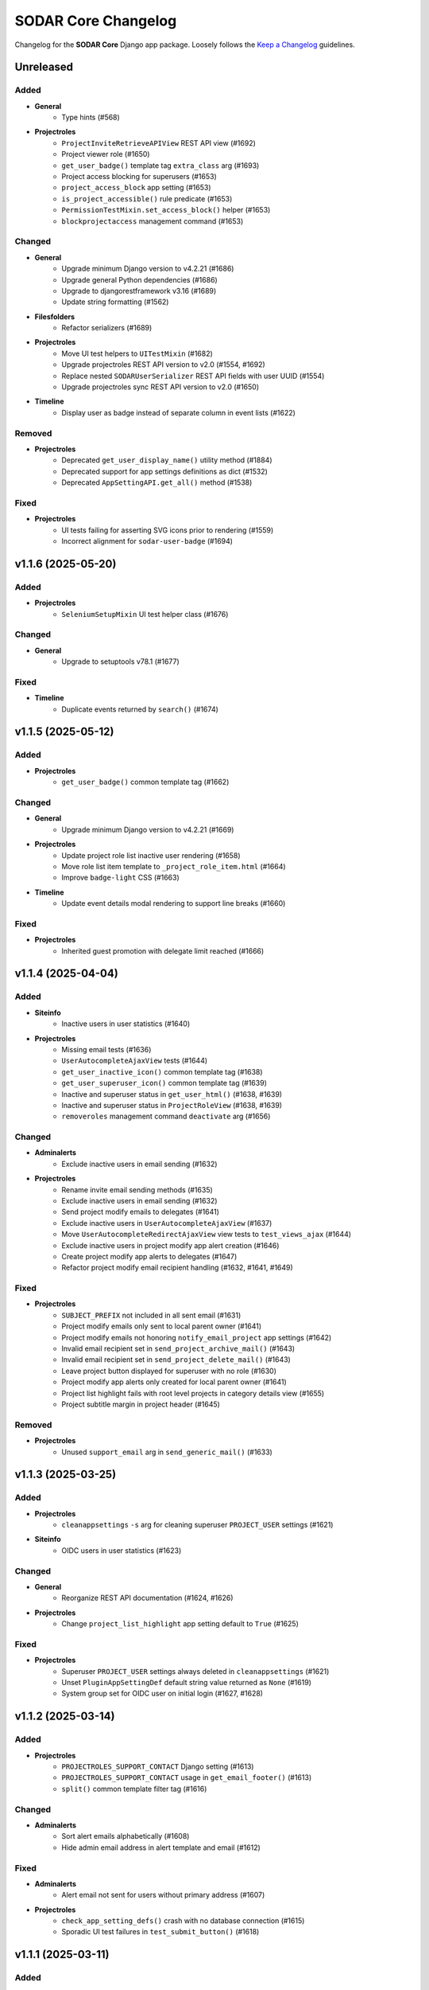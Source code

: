 SODAR Core Changelog
^^^^^^^^^^^^^^^^^^^^

Changelog for the **SODAR Core** Django app package. Loosely follows the
`Keep a Changelog <http://keepachangelog.com/en/1.0.0/>`_ guidelines.


Unreleased
==========

Added
-----

- **General**
    - Type hints (#568)
- **Projectroles**
    - ``ProjectInviteRetrieveAPIView`` REST API view (#1692)
    - Project viewer role (#1650)
    - ``get_user_badge()`` template tag ``extra_class`` arg (#1693)
    - Project access blocking for superusers (#1653)
    - ``project_access_block`` app setting (#1653)
    - ``is_project_accessible()`` rule predicate (#1653)
    - ``PermissionTestMixin.set_access_block()`` helper (#1653)
    - ``blockprojectaccess`` management command (#1653)

Changed
-------

- **General**
    - Upgrade minimum Django version to v4.2.21 (#1686)
    - Upgrade general Python dependencies (#1686)
    - Upgrade to djangorestframework v3.16 (#1689)
    - Update string formatting (#1562)
- **Filesfolders**
    - Refactor serializers (#1689)
- **Projectroles**
    - Move UI test helpers to ``UITestMixin`` (#1682)
    - Upgrade projectroles REST API version to v2.0 (#1554, #1692)
    - Replace nested ``SODARUserSerializer`` REST API fields with user UUID (#1554)
    - Upgrade projectroles sync REST API version to v2.0 (#1650)
- **Timeline**
    - Display user as badge instead of separate column in event lists (#1622)

Removed
-------

- **Projectroles**
    - Deprecated ``get_user_display_name()`` utility method (#1884)
    - Deprecated support for app settings definitions as dict (#1532)
    - Deprecated ``AppSettingAPI.get_all()`` method (#1538)

Fixed
-----

- **Projectroles**
    - UI tests failing for asserting SVG icons prior to rendering (#1559)
    - Incorrect alignment for ``sodar-user-badge`` (#1694)


v1.1.6 (2025-05-20)
===================

Added
-----

- **Projectroles**
    - ``SeleniumSetupMixin`` UI test helper class (#1676)

Changed
-------

- **General**
    - Upgrade to setuptools v78.1 (#1677)

Fixed
-----

- **Timeline**
    - Duplicate events returned by ``search()`` (#1674)


v1.1.5 (2025-05-12)
===================

Added
-----

- **Projectroles**
    - ``get_user_badge()`` common template tag (#1662)

Changed
-------

- **General**
    - Upgrade minimum Django version to v4.2.21 (#1669)
- **Projectroles**
    - Update project role list inactive user rendering (#1658)
    - Move role list item template to ``_project_role_item.html`` (#1664)
    - Improve ``badge-light`` CSS (#1663)
- **Timeline**
    - Update event details modal rendering to support line breaks (#1660)

Fixed
-----

- **Projectroles**
    - Inherited guest promotion with delegate limit reached (#1666)


v1.1.4 (2025-04-04)
===================

Added
-----

- **Siteinfo**
    - Inactive users in user statistics (#1640)
- **Projectroles**
    - Missing email tests (#1636)
    - ``UserAutocompleteAjaxView`` tests (#1644)
    - ``get_user_inactive_icon()`` common template tag (#1638)
    - ``get_user_superuser_icon()`` common template tag (#1639)
    - Inactive and superuser status in ``get_user_html()`` (#1638, #1639)
    - Inactive and superuser status in ``ProjectRoleView`` (#1638, #1639)
    - ``removeroles`` management command ``deactivate`` arg (#1656)

Changed
-------

- **Adminalerts**
    - Exclude inactive users in email sending (#1632)
- **Projectroles**
    - Rename invite email sending methods (#1635)
    - Exclude inactive users in email sending (#1632)
    - Send project modify emails to delegates (#1641)
    - Exclude inactive users in ``UserAutocompleteAjaxView`` (#1637)
    - Move ``UserAutocompleteRedirectAjaxView`` view tests to ``test_views_ajax`` (#1644)
    - Exclude inactive users in project modify app alert creation (#1646)
    - Create project modify app alerts to delegates (#1647)
    - Refactor project modify email recipient handling (#1632, #1641, #1649)

Fixed
-----

- **Projectroles**
    - ``SUBJECT_PREFIX`` not included in all sent email (#1631)
    - Project modify emails only sent to local parent owner (#1641)
    - Project modify emails not honoring ``notify_email_project`` app settings (#1642)
    - Invalid email recipient set in ``send_project_archive_mail()`` (#1643)
    - Invalid email recipient set in ``send_project_delete_mail()`` (#1643)
    - Leave project button displayed for superuser with no role (#1630)
    - Project modify app alerts only created for local parent owner (#1641)
    - Project list highlight fails with root level projects in category details view (#1655)
    - Project subtitle margin in project header (#1645)

Removed
-------

- **Projectroles**
    - Unused ``support_email`` arg in ``send_generic_mail()`` (#1633)


v1.1.3 (2025-03-25)
===================

Added
-----

- **Projectroles**
    - ``cleanappsettings`` ``-s`` arg for cleaning superuser ``PROJECT_USER`` settings (#1621)
- **Siteinfo**
    - OIDC users in user statistics (#1623)

Changed
-------

- **General**
    - Reorganize REST API documentation (#1624, #1626)
- **Projectroles**
    - Change ``project_list_highlight`` app setting default to ``True`` (#1625)

Fixed
-----

- **Projectroles**
    - Superuser ``PROJECT_USER`` settings always deleted in ``cleanappsettings`` (#1621)
    - Unset ``PluginAppSettingDef`` default string value returned as ``None`` (#1619)
    - System group set for OIDC user on initial login (#1627, #1628)


v1.1.2 (2025-03-14)
===================

Added
-----

- **Projectroles**
    - ``PROJECTROLES_SUPPORT_CONTACT`` Django setting (#1613)
    - ``PROJECTROLES_SUPPORT_CONTACT`` usage in ``get_email_footer()`` (#1613)
    - ``split()`` common template filter tag (#1616)

Changed
-------

- **Adminalerts**
    - Sort alert emails alphabetically (#1608)
    - Hide admin email address in alert template and email (#1612)

Fixed
-----

- **Adminalerts**
    - Alert email not sent for users without primary address (#1607)
- **Projectroles**
    - ``check_app_setting_defs()`` crash with no database connection (#1615)
    - Sporadic UI test failures in ``test_submit_button()`` (#1618)


v1.1.1 (2025-03-11)
===================

Added
-----

- **Projectroles**
    - ``ProjectPermissionTestBase.no_role_users`` helper (#1599)

Changed
-------

- **General**
    - Upgrade GitHub Actions CI runner to Ubuntu v22.04 (#1563)
    - Upgrade minimum Django version to v4.2.20 (#1586)
    - Upgrade critical Python dependencies (#1586)
    - Update permission tests for no role and anon user checks (#1598)
- **Adminalerts**
    - Improve Django message on email sending (#1585)
    - Update alert email recipients to include admin creator (#1591)
- **Appalerts**
    - Hide dismiss controls for non-superusers in site read-only mode (#1602)
- **Projectroles**
    - Improve ``PluginAppSettingDef.validate_value()`` type exceptions (#1588)
    - Update ``sodar-navbar-logo`` element (#1605)
    - Update remote sync periodic task to support site read-only mode (#1603)

Fixed
-----

- **Projectroles**
    - App setting dict ``user_modifiable`` default with ``PROJECT_USER`` scope (#1587)
    - JSON app setting validation on newly created setting (#1589)
    - User data not added by ``USER`` scope app setting remote sync (port from v1.0.6) (#1593, #1595)
    - Invalid legacy values saved for ``project_star`` app setting (#1596)
    - Leave project button visible and active in site read-only-mode (#1601)


v1.1.0 (2025-02-28)
===================

Added
-----

- **General**
    - ``drf-spectacular`` support (#1508)
    - REST API documentation section in documentation index (#1576)
- **Projectroles**
    - ``SODARUser.get_display_name()`` helper (#1487)
    - App setting type constants (#1458)
    - ``PluginAppSettingDef`` class for app setting definitions (#1456)
    - Django check for unique app setting names within each plugin (#1456)
    - App setting ``user_modifiable`` validation (#1536)
    - ``AppSettingAPI.get_all_by_scope()`` helper (#1534)
    - ``removeroles`` management command (#1391, #1541)
    - Site read only mode (#24)
    - ``site_read_only`` site app setting (#24)
    - ``is_site_writable()`` rule predicate (#24)
    - ``PermissionTestMixin.set_site_read_only()`` helper (#24)
    - ``PROJECTROLES_READ_ONLY_MSG`` setting (#24)
    - ``SiteReadOnlySettingAjaxView`` Ajax view (#24)
    - ``siteappsettings`` site app plugin (#1304)
    - ``SODARAppSettingFormMixin`` form helper mixin (#1545)
    - Old owner "remove role" option in ``RoleAssignmentOwnerTransferForm`` (#836)
    - Project deletion (#1090)
    - ``ProjectModifyPluginMixin.perform_project_delete()`` method (#1090)
    - ``ProjectDestroyAPIView`` REST API view (#1090)
    - ``ProjectSerializer`` ``children`` field (#1552)
    - ``SODARUserSerializer`` ``auth_type`` field (#1501)
    - ``UserRetrieveAPIView`` REST API view (#1555, #1575)
    - ``active`` arg in ``ProjectInviteMixin.make_invite()`` (#1403)
    - Ability for users to leave project (#918)
    - ``project_list_highlight`` and ``project_list_pagination`` app settings (#1005)
    - ``PROJECTROLES_API_USER_DETAIL_RESTRICT`` Django setting (#1574, #1575)
    - ``UserListAPIView`` ``include_system_users`` parameter (#1507)
    - CSS class ``sodar-alert-full-text-link`` for alert links (#1578)
- **Tokens**
    - ``TOKENS_CREATE_PROJECT_USER_RESTRICT`` Django setting (#1577)

Changed
-------

- **General**
    - Upgrade minimum Django version to v4.2.19 (#1531)
    - Upgrade general Python dependencies (#1531)
    - Replace ``awesome-slugify`` dependency with ``python-slugify`` (#1531, #1547)
    - Use ``SODARAPI*`` API view base classes instead of ``CoreAPI*`` (#1401)
    - Declare app setting definitions as ``PluginAppSettingDef`` objects (#1456)
    - Unify header layout in delete templates (#1548)
    - Upgrade to ``coverallsapp/github-action@v2`` in CI (#1566)
- **Adminalerts**
    - Display alert text as link if details are included (#1578)
- **Bgjobs**
    - Rename ``GlobalBackgroundJobView`` to ``SiteBackgroundJobView`` (#1333)
    - Unify naming in site view template to follow conventions (#1333)
- **Filesfolders**
    - Upgrade filesfolders REST API version to 2.0 (#1553)
    - Remove compability with filesfolders REST API <2.0 (#1553)
    - Replace REST API ``SODARUserSerializer`` fields with UUID ``SlugRelatedField`` (#1553)
- **Projectroles**
    - Deprecate ``get_user_display_name()``, use ``SODARUser.get_display_name()`` (#1487)
    - Deprecate declaring app setting definitions as dict (#1456)
    - Allow ``scope=None`` in ``AppSettingAPI.get_definitions()`` (#1535)
    - Deprecate ``AppSettingAPI.get_all()`` (#1534)
    - Allow no role for old owner in ``RoleAssignmentOwnerTransferMixin`` (#836, #1391)
    - Allow no role for old owner in ``perform_owner_transfer()`` (#836, #1391)
    - Move app setting form helpers in ``SODARAppSettingFormMixin`` (#1545)
    - Upgrade projectroles REST API version to v1.1 (#836)
    - Allow empty ``old_owner_role`` in ``RoleAssignmentOwnerTransferAPIView`` (#836)
    - Prevent project invite creation with active invite in parent category (#1403)
    - Allow ``null`` value for ``SODARUserAdditionalEmail.secret`` (#1477)
    - Display project list as flat list (#1005)
    - Optimize project list queries (#1005)
    - Hide "not editable on target sites" app settings label in forms (#1561)
    - Update search pagination layout to match new project list (#1560)
    - Enable ``UserListAPIView`` access restriction to contributors and above (#1574)
    - Unify project list loading element layouts (#1579)
- **Sodarcache**
    - Upgrade sodarcache REST API version to 2.0 (#1553)
    - Remove compability with sodarcache REST API <2.0 (#1553)
    - Replace REST API ``SODARUserSerializer`` fields with UUID ``SlugRelatedField`` (#1553)
- **Timeline**
    - Upgrade timeline REST API version to 2.0 (#1553)
    - Remove compability with timeline REST API <2.0 (#1553)
    - Replace REST API ``SODARUserSerializer`` fields with UUID ``SlugRelatedField`` (#1553)
- **Tokens**
    - Update UI for site read-only mode (#24)
    - Rename ``ProjectAppPlugin`` to ``SiteAppPlugin`` (#1337)
    - Enable restricting token creation to users with project roles (#1577)
- **Userprofile**
    - Update UI for site read-only mode (#24)
    - Rename ``UserAppSettingsForm`` and ``UserAppSettingsView`` (#1544)
    - Refactor ``UserAppSettingsForm`` to use ``SODARAppSettingFormMixin`` (#1545)
    - Add ``enable_project_uuid_copy`` setting description (#1419)

Fixed
-----

- **Projectroles**
    - Invalid ``app_permission`` in ``RemoteSiteAppPlugin`` (#1543)
    - Missing fields in ``ProjectRetrieveAPIView`` docstring (#1551)
    - Role delete alert dismissal fails with nested inherited roles (#1556)
    - Incorrect initial "N/A" access status for categories in project list (#1005)
    - App settings option validation as tuples (#1564)

Removed
-------

- **General**
    - Migrations squashed in v1.0 (#1455)
    - DRF ``generateschema`` support (#1508)
- **Projectroles**
    - Support for deprecated search results as dict (#1400)
    - Support for deprecated app setting ``local`` parameter (#1394)
    - Deprecated API view base classes and mixins (#1401)
    - Core API view base classes and mixins (#1401)
    - ``AppSettingAPI.get_global_value()`` helper (#1394, #1533)
- **Timeline**
    - Support for deprecated ``get_object_link()`` return values as dict (#1398)


v1.0.6 (2025-03-05)
===================

Fixed
-----

- **Projectroles**
   - User data not added by ``USER`` scope app setting remote sync (#1593)


v1.0.5 (2025-02-17)
===================

Changed
-------

- **Projectroles**
    - Optimize project list queries (#1005, #1571)

Fixed
-----

- **Projectroles**
    - System user group set for LDAP user on initial login (#1570)


v1.0.4 (2025-01-03)
===================

Added
-----

- **Projectroles**
    - Check mode in ``cleanappsettings`` command (#1520)
    - Support for all scopes in ``cleanappsettings`` undefined setting cleanup (#1526)
- **Timeline**
    - ``get_event_name()`` template tag (#1524)

Changed
-------

- **Projectroles**
    - Optimize ``cleanappsettings`` database queries (#1527)
- **Timeline**
    - Capitalize event description in UI (#1522)
    - Display event name in UI friendly format (#1524)
    - Display search results with new layout (#1521)
    - Enable search for display formatting of event name (#1525)


v1.0.3 (2024-12-12)
===================

Added
-----

- **Projectroles**
    - Info link for finder role in ``ProjectRoleView`` (#1511)
    - Table and strikethrough support in ``render_markdown()`` (#1272)
    - ``sodar-markdown-content`` CSS class (#1272)
- **Timeline**
    - User count in siteinfo stats (#1504)
    - Plugin tests (#1506)
- **Userprofile**
    - Authentication type in user details (#1500)

Changed
-------

- **General**
    - Upgrade minimum Django version to v4.2.17 (#1516)
    - Update dependency pinning (#1509)
- **Projectroles**
    - Update default OIDC login button template (#1503)
    - Update ownership transfer timeline event data (#1514)
    - Refactor ``syncremote`` management command (#1518)

Fixed
-----

- **Projectroles**
    - Deprecated ``SODAR_API_*`` settings required in tests (#1495)
    - Add workaround to ``ProjectInviteCreateView`` returning 404 with category and query string (#1510)
    - Broken tour help attachments in ``ProjectRoleView`` (#1512)
    - ``RoleAssignmentCreateView`` crash as delegate with promoting and delegate limit reached (#1515)
    - ``syncremote`` command crash from legacy API media type and version (#1517)


v1.0.2 (2024-09-09)
===================

Added
-----

- **General**
    - ``python3.11-gdbm`` dependency (#1491)
- **Projectroles**
    - ``get_user_by_uuid()`` common template tag (#1478)
    - ``ProjectInvite.get_url()`` helper (#1485)
    - ``ProjectInvite.refresh_date_expire()`` helper (#1486)

Changed
-------

- **General**
    - Upgrade minimum Django version to v4.2.16 (#1481)
- **Projectroles**
    - Truncate app setting values in ``remoteproject_sync.html`` (#1474)
    - JSON app setting value rendering in ``remoteproject_sync.html`` (#1472)
    - Change ``AppSettingAPI.compare_value()`` into public method (#1479)
    - Refactor ``AppLinkContent`` (#1470, #1483)
- **Userprofile**
    - Improve user settings list layout (#1490)

Fixed
-----

- **General**
    - Celery process raising ``dbm.error`` (#1491)
    - Celery process raising ``broker_connection_retry`` warning (#1493)
- **Bgjobs**
    - Non-migrated changes reported by squashed migrations (#1475)
- **Projectroles**
    - Incorrect app plugin link order in ``get_project_app_links()`` (#1468)
    - Remote sync crash on updating user with additional email (#1476)
    - User scope app setting display in ``remoteproject_sync.html`` (#1478)
    - Incorrect boolean comparison in ``AppSettingAPI._compare_value()`` with string value (#1473)
    - Boolean app setting update status in remote sync (#1473)

Removed
-------

- **Projectroles**
    - ``build_invite_url()`` utility method (#1485)
    - ``get_expiry_date()`` utility method (#1486)


v1.0.1 (2024-08-08)
===================

Added
-----

- **Projectroles**
    - Previously removed ``BatchUpdateRolesMixin`` (#1464)

Changed
-------

- **General**
    - Upgrade minimum Django version to v4.2.15 (#1466)
- **Timeline**
    - Rename search item category to ``Timeline Events`` (#1465)

Fixed
-----

- **Projectroles**
    - ``BatchUpdateRolesMixin`` removal breaking tests in other repos (#1464)
- **Timeline**
    - Deprecated link dict ``blank`` field assumed as mandatory (#1462)


v1.0.0 (2024-07-19)
===================

Added
-----

- **General**
    - Python v3.11 support (#1157)
    - Flake8 rule in ``Makefile`` (#1387)
    - OpenID Connect (OIDC) authentication support (#1367)
- **Adminalerts**
    - Admin alert email sending (#415)
    - ``notify_email_alert`` app setting (#415)
- **Filesfolders**
    - Optional pagination for REST API list views (#1313)
- **Projectroles**
    - ``full_title`` field in ``ProjectSerializer`` and API views (#1314)
    - Custom password argument in ``createdevusers`` management command (#1393)
    - ``PluginObjectLink`` data class in plugins (#1343)
    - ``PluginSearchResult`` data class in plugins (#1399)
    - Target user ``sodar_uuid`` updating in remote sync (#1316, #1317)
    - Update local user data in remote sync (#1407)
    - ``USER`` scope settings in remote sync (#1322)
    - ``AppLinkContent`` utility class (#1380, #1381)
    - ``checkusers`` management command (#1410)
    - ``SODARPageNumberPagination`` pagination class (#1313)
    - Optional pagination for REST API list views (#1313)
    - Email notification opt-out settings (#1417, #1418)
    - CC and BCC field support in sending generic emails (#415)
    - ``SODARUserAdditionalEmail`` model (#874)
    - ``is_source_site()`` and ``is_target_site()`` rule predicates
    - ``settings_link`` kwarg in ``send_generic_email()`` (#1418)
    - ``addremotesite`` and ``syncgroups`` command tests (#352)
    - ``RemoteSite.owner_modifiable`` field (#817)
    - ``assert_displayed()`` UI test helper
    - ``RemoteProjectAccessAjaxView`` Ajax view (#1358)
    - Remote project access status updating in project detail view (#1358)
    - ``SidebarContentAjaxView`` for sidebar and project dropdown content retrieval (#1366)
    - ``UserDropdownContentAjaxView`` for user dropdown content retrieval (#1366, #1392)
    - ``SODARUser.get_auth_type()`` helper (#1367)
    - ``ProjectInvite.is_ldap()`` helper (#1367)
    - ``AppSettingAPI.is_set()`` helper (#1450)
    - ``checks`` module for Django checks (#504)
    - Django check for enabled auth methods (#1451)
- **Timeline**
    - ``sodar_uuid`` field in ``TimelineEventObjectRef`` model (#1415)
    - REST API views (#1350)
    - ``get_project()`` helpers in ``TimelineEvent`` and ``TimelineEventObjectRef`` (#1350)
    - Optional pagination for REST API list views (#1313)
- **Userprofile**
    - Additional email address management and verification (#874)

Changed
-------

- **General**
    - Upgrade to Django v4.2 (#880)
    - Upgrade minimum PostgreSQL version to v12 (#1074)
    - Upgrade to PostgreSQL v16 in CI (#1074)
    - Upgrade general Python dependencies (#1374)
    - Reformat with black v24.3.0 (#1374)
    - Update download URL in ``get_chromedriver_url.py`` (#1385)
    - Add ``AUTH_LDAP_USER_SEARCH_BASE`` as a Django setting (#1410)
    - Change ``ATOMIC_REQUESTS`` recommendation and default to ``True`` (#1281)
    - Add OpenAPI dependencies (#1444)
    - Squash migrations (#1446)
- **Filesfolders**
    - Add migration required by Django v4.2 (#1396)
    - Add app specific media type and versioning (#1278)
- **Projectroles**
    - Rename ``AppSettingAPI`` ``app_name`` arguments to ``plugin_name`` (#1285)
    - Default password in ``createdevusers`` management command (#1390)
    - Deprecate ``local`` in app settings, use ``global`` instead (#1319)
    - Enforce optional handling of app settings ``global`` attributes (#1395)
    - Expect ``get_object_link()`` plugin methods to return ``PluginObjectLink`` (#1343)
    - Deprecate returning ``dict`` from ``get_object_link()`` (#1343)
    - Expect ``search()`` plugin methods to return list of ``PluginSearchResult`` objects (#1399)
    - Deprecate returning ``dict`` from ``search()`` (#1399)
    - Update core API view media type and versioning (#1278, #1406)
    - Separate projectroles and remote sync API media types and versioning (#1278)
    - Rename base test classes for consistency (#1259)
    - Prevent setting global user app settings on target site in ``AppSettingAPI`` (#1329)
    - Move project app link logic in ``AppLinkContent`` (#1380)
    - Move user dropdown link logic in ``AppLinkContent`` (#1381, #1413)
    - Do not recreate ``AppSetting`` objects on remote sync update (#1409)
    - Enforce project and site uniqueness in ``RemoteProject`` model (#1433)
    - Remove redundant permission check in ``project_detail.html`` (#1438)
    - Move sidebar, project dropdown and user dropdown creation to ``utils`` (#1366)
    - Refactor ``ProjectInviteProcessMixin.get_invite_type()`` into ``ProjectInvite.is_ldap()`` (#1367)
- **Sodarcache**
    - Rewrite REST API views (#498, #1389)
    - Raise ``update_cache()`` exception for ``synccache`` in debug mode (#1375)
- **Timeline**
    - Update ``get_object_link()`` usage for ``PluginObjectLink`` return data (#1343)
    - Rename ``ProjectEvent*`` models to ``TimelineEvent*`` (#1414)
    - Move event name from separate column into badge (#1370)
    - Use constants for event status types (#973)
- **Userprofile**
    - Disable global user settings on target site in ``UserSettingsForm`` (#1329)

Fixed
-----

- **General**
    - ``README.rst`` badge rendering (#1402)
- **Filesfolders**
    - OpenAPI ``generateschema`` errors and warnings (#1442)
- **Projectroles**
    - ``SODARUser.update_full_name()`` not working with existing name (#1371)
    - Legacy public guest access in child category breaks category updating (#1404)
    - Incorrect DAL widget highlight colour after upgrade (#1412)
    - ``ProjectStarringAjaxView`` creating redundant database objects (#1416)
    - ``addremotesite`` crash in ``TimelineAPI.add_event()`` (#1425)
    - ``addremotesite`` allows creation of site with mode identical to host (#1426)
    - Public guest access field not correctly hidden in project form (#1429)
    - Revoked remote projects displayed in project detail view (#1432)
    - Invalid URLs for remote peer projects in project detail view (#1435)
    - Redundant ``Project.get_source_site()`` calls in project detail view (#1436)
    - ``RemoteSite.get_access_date()`` invalid date sorting (#1437)
    - OpenAPI ``generateschema`` compatibility (#1440, #1442)
    - ``ProjectCreateView`` allows ``POST`` with disabled target project creation (#1448)
    - Plugin existence not explicitly checked in ``AppSettingAPI.set()`` update query (#1452)
    - ``search_advanced.html`` header layout (#1453)
- **Sodarcache**
    - REST API set view ``app_name`` incorrectly set (#1405)
- **Timeline**
    - OpenAPI ``generateschema`` warnings (#1442)

Removed
-------

- **General**
    - SAML support (#1368)
    - Python v3.8 support (#1382)
- **Projectroles**
    - ``PROJECTROLES_HIDE_APP_LINKS`` setting (#1143)
    - ``CORE_API_*`` Django settings (#1278)
    - Project starring timeline event creation (#1294)
    - ``user_email_additional`` app setting (#874)
    - ``get_visible_projects()`` template tag (#1432)
    - App setting value max length limit (#1443)
    - Redundant project permission in ``UserSettingRetrieveAPIView`` (#1449)


v0.13.4 (2024-02-16)
====================

Added
-----

- **Projectroles**
    - ``LoggedInPermissionMixin`` login message customization (#1360)
    - Base UI classses in Django API documentation (#1363)
- **Siteinfo**
    - Missing LDAP Django settings (#1347)

Changed
-------

- **General**
    - Upgrade minimum Django version to v3.2.24 (#1348)
    - Upgrade LDAP dependencies (#1348)
- **Projectroles**
    - Improve remote site deletion UI text labels (#1349)
    - Store remote sync app setting foreign key UUIDs as strings (#1356)
    - Do not create timeline event for re-accepting project invite (#1352)
    - Improve user message for re-accepting project invite (#1354)
    - Redirect to ``ProjectDetailView`` from re-accepting project invite (#1361)
    - Do not display login error on invite accept (#1360)
    - Clarify login error message for unauthenticated user (#1362)

Fixed
-----

- **General**
    - Invalid env var retrieval for ``AUTH_LDAP*_START_TLS`` (#1351)
    - Versioneer version not available in CI (#1357)
- **Projectroles**
    - Remote sync ``user_name`` crash with <0.13.3 target sites (#1355)

Removed
-------

- **Timeline**
    - Unused ``collect_extra_data()`` template tag (#1359)


v0.13.3 (2023-12-06)
====================

Added
-----

- **General**
    - LDAP settings for TLS and user filter (#1340)
    - ``LDAP_DEBUG`` Django setting
- **Projectroles**
    - ``_project_badge.html`` template (#1300)
    - ``InvalidFormMixin`` helper mixin (#1310)
    - Temporary ``user_name`` param in remote sync app settings (#1320)
    - User login/logout logging signals (#1326)
    - ``createdevusers`` management command (#1339)

Changed
-------

- **General**
    - Upgrade minimum Django version to v3.2.23 (#1312)
    - Upgrade general Python dependencies (#1312)
- **Appalerts**
    - Use projectroles project badge templage (#1300)
- **Bgjobs**
    - Provide correct URL patterns to plugins (#1331)
    - Rename ``bgjobs_site`` plugin (#1332)
- **Projectroles**
    - Prevent updating global settings for remote projects in ``AppSettingAPI`` (#1318)
    - Change ``project_star`` app setting to ``local`` (#1321)
- **Timeline**
    - Truncate long project titles in badge (#1299)
    - Use projectroles project badge templage (#1300)
    - Provide correct URL patterns to plugins (#1331)
- **Tokens**
    - Rename ``tokens`` plugin (#1334)

Fixed
-----

- **Appalerts**
    - Missing URL patterns in app plugin (#1331)
- **Projectroles**
    - Browser-specific ``sodar-btn-submit-once`` spinner padding (#1291)
    - Hidden JSON app settings reset on non-superuser project update (#1295)
    - Request object not provided to ``perform_project_modify()`` on create (#1301)
    - ``validate_form_app_settings()`` not called in ``ProjectForm`` (#1305)
    - Unhandled exceptions in ``validate_form_app_settings()`` calls (#1306)
    - ``validate_form_app_settings()`` results handling crash in ``ProjectForm`` (#1307)
    - ``RoleAssignment`` provided to ``validate_form_app_settings()`` in ``ProjectForm`` (#1308)
    - ``PROJECT_USER`` app settings remote sync failure (#1315)
    - Local app settings overridden by remote sync (#1324)
    - Local app setting value comparison failing in remote sync (#1330)
    - Active app highlight failing for multi-plugin apps (#1331)
    - Active app highlight failing for remote site views (#1331)
- **Timeline**
    - ``get_timestamp()`` template tag crash from missing ``ProjectEventStatus`` (#1297)
    - Empty object reference name handling in ``add_object()`` (#1338, #1341)
- **Tokens**
    - Missing URL patterns in app plugin (#1331)
- **Userprofile**
    - Unhandled exceptions in ``validate_form_app_settings()`` calls (#1306)
    - ``validate_form_app_settings()`` results handling crash in ``UserSettingForm`` (#1307)

Removed
-------

- **Timeline**
    - ``_project_badge.html`` template (#1300)


v0.13.2 (2023-09-21)
====================

Added
-----

- **General**
    - Release cleanup issue template (#1289)
    - Use ``sodar-btn-submit-once`` in object create forms (#1233)
- **Projectroles**
    - ``queryset_project_field`` override in ``APIProjectContextMixin`` (#1273)
    - ``sodar-btn-submit-once`` class for forms (#1233)

Changed
-------

- **General**
    - Refactor and cleanup permission tests (#1267)
    - Enable setting ``ADMINS`` Django setting via env (#1280)
- **Timeline**
    - Update column width and responsiveness handling (#1721)
    - View icon display for site views (#1720)

Fixed
-----

- **Projectroles**
    - User account update signals not triggered on login (#1274)
    - Project list rendering failure with finder role (#1276)
    - Crash in ``email`` module with empty ``ADMINS`` setting (#1287)
- **Timeline**
    - Ajax view permission test issues (#1267)


v0.13.1 (2023-08-30)
====================

Added
-----

- **General**
    - ``get_chromedriver_url.sh`` utility helper (#1255)
- **Projectroles**
    - ``TestSiteAppPermissionBase`` base test class (#1236)
    - ``full_title`` arg in ``Project.get_log_title()`` (#1238)
    - ``MultipleFileInput`` and ``MultipleFileField`` form helpers (#1226)
    - ``syncmodifyapi`` project limiting option (#1263)

Changed
-------

- **General**
    - Update ``django-plugins`` and ``drf-keyed-list`` dev dependencies to PyPI packages (#1241)
    - Upgrade general Python dependencies (#1239)
    - Update tour help (#1102)
    - Template refactoring (#1102, #1249)
- **Projectroles**
    - Move ``setup_ip_allowing()`` to ``IPAllowMixin`` (#1237)
    - Improve ``syncmodifyapi`` project logging (#1228)
    - Do not exit ``syncmodifyapi`` on failure (#1229)
    - Simplify ``syncmodifyapi`` project querying (#1264)
    - Update ``get_role_display_name()`` to receive ``Role`` as first argument (#1265)
    - Improve member invite templates (#1246, #1247, #1248)
- **Timeline**
    - Handle app plugin exceptions in ``get_object_link()`` (#1232)

Fixed
-----

- **General**
    - Search in Sphinx docs build (#1245)
    - All utility scripts not set as executable (#1254)
    - Local Chromedriver install failure (#1255)
- **Projectroles**
    - Hardcoded ``appalerts`` dependency in ``test_views`` (#1252)
    - Remote sync crash in ``_add_parent_categories()`` (#1258)
    - Remote sync timeline event description notation (#1260)
    - Django settings not working in login view (#1250)
    - Template extension not working in login view (#1250)
- **Userprofile**
    - Template padding (#1244)


v0.13.0 (2023-06-01)
====================

Added
-----

- **General**
    - Separate Chromedriver install script (#1127)
    - Custom include path with ``PROJECTROLES_TEMPLATE_INCLUDE_PATH`` (#1049)
    - Celery setup (#1198)
- **Appalerts**
    - Dismissed alerts list view (#711)
    - ``add_alerts()`` API method (#1101)
- **Projectroles**
    - ``project_star`` app setting (#321)
    - Search app omitting with ``PROJECTROLES_SEARCH_OMIT_APPS`` (#1119)
    - Inherited roles in project list and retrieve REST API views (#1121)
    - App settings validation by plugin method (#860)
    - App settings callable default value and options support (#1050)
    - Full role inheritance (#638, #1103, #1172, #1173)
    - ``Project.get_roles_by_rank()`` helper (#638)
    - ``RoleMixin`` with ``init_roles()`` for tests
    - App settings project type restriction (#1169, #1170)
    - Validation for category delimiter in ``Project.title`` (#1163)
    - ``SODARUser.update_full_name()`` and ``update_ldap_username()`` helpers (#1056)
    - Project app alert dismissal on role assignment deletion (#703)
    - Project finder role (#1011)
    - ``is_project_finder()`` rule predicate (#1011)
    - Site-wide timeline events for remote site operations (#746, #1209)
    - Display app icon for settings in project and user forms (#947, #1187)
    - Cleanup for ``PROJECT_USER`` scope app settings (#1128, #1129)
    - ``SITE`` scope for app settings (#1184)
    - Periodic remote project sync (#813)
- **Siteinfo**
    - Add ``LDAP_ALT_DOMAINS`` to displayed settings (#1123)
- **Sodarcache**
    - ``delete_cache_item()`` method (#1068)
- **Timeline**
    - Search result limiting with ``TIMELINE_SEARCH_LIMIT`` (#1124)

Changed
-------

- **General**
    - Use path instead of regex for URL patterns (#1116)
    - Upgrade minimum Django version to v3.2.19 (#1117, #1122)
    - Upgrade general Python dependencies (#1117)
    - Update ``env.example`` (#1065)
- **Appalerts**
    - Handle alerts with no project access in UI (#1177)
- **Filesfolders**
    - Change app display name to "Files" (#828)
- **Projectroles**
    - Display full user name in role update form (#1147)
    - Make email optional in ``SODARUser.get_form_label()`` (#1148)
    - Move user model tests to projectroles model tests (#1149)
    - Replace ``ProjectUserTag`` project starring with app setting (#321)
    - Prevent sending invites to local users with local users disabled (#616)
    - Implement advanced search with POST (#712)
    - Remove category project list scrolling (#1141)
    - Move sidebar template tags to context processor (#969)
    - Update ``Project`` model API methods (#638, #710, #1045, #1178, #1201, #1222)
    - Update permission and UI test setup (#638)
    - Display roles consistently in member/owner update UI (#1027)
    - Reduce site app view top margin (#866)
    - Rename ``RoleAssignment.project`` related name to ``local_roles`` (#1175)
    - Replace ``PROJECTROLES_HIDE_APP_LINKS`` with ``PROJECTROLES_HIDE_PROJECT_APPS`` (#1142)
    - Deprecate ``PROJECTROLES_HIDE_APP_LINKS`` (#1142)
    - Move Django signals to ``signals.py`` (#1056)
    - Disallow public guest access for categories (#897)
    - Refactor ``AppSettingAPI`` (#1190, #1213)
- **Timeline**
    - Display event extra data to superusers, owners and delegates (#1171)

Fixed
-----

- **General**
    - ``django-autocomplete-light==3.9.5`` crash with ``whitenoise`` (#1224)
    - Readthedocs build failing from using Python <3.8 (#1227)
- **Appalerts**
    - ``AppAlert.__repr__()`` crash if project not set (#1150)
- **Bgjobs**
    - Non-standard URL paths (#1139)
- **Projectroles**
    - ``get_form_label()`` displaying user without full name in parenthesis (#1140)
    - Project and user update form JSON error handling (#1151)
    - ``Project`` API methods returning unexpected multiple ``RoleAssignment`` objects for user (#710)
    - ``ProjectListAPIView`` failure with inheritance and public guest access (#1176)
    - Incorrect icon displayed in ``remoteproject_update.html`` (#1179)
    - Long ``Project.full_title`` breaking ``remoteproject_update.html`` layout (#1188)
    - ``LDAP_ALT_DOMAINS`` check not working in ``get_invite_type()`` (#1217)

Removed
-------

- **General**
    - User model tests from ``example_site`` (#1149)
- **Projectroles**
    - Deprecated ``AppSettingAPI`` methods (#1039)
    - ``ProjectUserTag`` model (#321)
    - ``RoleAssignmentManager`` (#638)
    - ``Project.get_all_roles()`` method (#638, #710)
    - ``is_inherited_owner()`` template tag (#1172)


v0.12.0 (2023-02-03)
====================

Added
-----

- **General**
    - Path URL examples and tests in ``example_project_app`` (#1047)
- **Filesfolders**
    - Project archiving support (#1086)
- **Projectroles**
    - App settings management via REST API (#521)
    - App setting update methods in ``ProjectModifyPluginMixin`` (#521)
    - Role ranking (#666)
    - Project archiving (#369, #1098, #1099, #1100)
    - ``Project.set_archive()`` helper (#369)
    - ``can_modify_project_data`` predicate in rules (#369)
    - ``cleanup_kwargs`` in ``assert_response_api()`` API test helper (#1088)
    - ``is_superuser`` in ``SODARUserSerializer`` (#1052)
    - Ajax view ``CurrentUserRetrieveAjaxView`` (#1053)
- **Timeline**
    - Admin view for all timeline events (#873)
    - Search functionality (#1095)
    - Back button in site event list object view (#1097)
    - ``sodar_uuid`` field in ``ProjectEventStatus`` (#1112)

Changed
-------

- **General**
    - Rename incorrectly protected mixin methods (#1020)
    - Upgrade ``checkout`` and ``setup-python`` GitHub actions (#1091)
    - Upgrade minimum Django version to v3.2.17 (#1113)
- **Projectroles**
    - Rename ``AppSettingAPI`` methods (#539, #1040)
    - Deprecate old ``AppSettingAPI`` method names (#539, #1039)
    - Hide apps in ``PROJECTROLES_HIDE_APP_LINKS`` from superusers (#1042)
    - Close Django admin warning modal on continue (#1114)
- **Siteinfo**
    - Use project type display names in stats view (#1107)
- **Timeline**
    - Display status extra data in event details modal (#1096)

Fixed
-----

- **Projectroles**
    - Crash from path URLs in ``get_project()`` (#1047)
    - Initial owner user name in project create form not following convention (#1059)
- **Timeline**
    - Project references in ``timeline_site.html`` (#1058)

Removed
-------

- **Projectroles**
    - Unused ``taskflow_testcase`` module (#1041)
- **Timeline**
    - Deprecated get_current_status() method (#1015)


v0.11.1 (2023-01-09)
====================

Added
-----

- **Projectroles**
    - Allow enabling project breadcrumb scrolling (#1037)
    - ``PROJECTROLES_BREADCRUMB_STICKY`` Django setting (#1037)
    - ``ProjectAccessMixin`` external app model support (#1067)
    - ``Project.get_log_title()`` helper (#1071)

Changed
-------

- **General**
    - Upgrade minimum Django version to v3.2.16 (#1035)
    - Upgrade Python dependencies (#1073)
- **Timeline**
    - Extra data loading using Ajax view (#1055)

Fixed
-----

- **General**
    - Use ``apt-get`` instead of ``apt`` in CI (#1030)
    - Incorrect branch in ``README.rst`` Coveralls link (#1031)
    - Postgres role errors in GitHub Actions CI (#1033)
    - ``install_postgres.sh`` breaking with unsupported Ubuntu versions (#1061)
- **Timeline**
    - Extra data not displayed after viewing event details (#1055)
    - Crash in ``get_app_icon_html()`` with project event from site app (#1057)
    - Crash from missing ``plugin_lookup`` in ``timeline_site.html`` (#1076)

Removed
-------

- **General**
    - Unused ``about.html`` template (#1029)
- **Projectroles**
    - Unused ``taskflow_testcase`` module (#1041)
- **Timeline**
    - Deprecated ``get_current_status()`` method (#1015)


v0.11.0 (2022-09-23)
====================

Added
-----

- **General**
    - Coverage reporting with Coveralls (#1026)
- **Projectroles**
    - Project modifying API in ``ProjectModifyPluginMixin`` (#387)
    - ``PROJECTROLES_ENABLE_MODIFY_API`` Django setting (#387)
    - ``PROJECTROLES_MODIFY_API_APPS`` Django setting (#387)
    - ``syncmodifyapi`` management command (#387)
    - ``SODARBaseAjaxMixin`` with ``SODARBaseAjaxView`` functionality (#994)
    - Custom login view content via ``include/_login_extend.html`` (#982)

Changed
-------

- **General**
    - Upgrade minimum PostgreSQL version to v11 (#303)
    - Upgrade minimum Django version to v3.2.15 (#1003)
    - Upgrade to black v22.6.0 (#1003)
    - Upgrade general Python dependencies (#1003, #1019)
- **Filesfolders**
    - Change ``public_url`` form label (#1016)
- **Projectroles**
    - Replace Taskflow specific code with project modifying API calls (#387)
    - Rename ``revoke_failed_invite()`` to ``revoke_invite()``
    - Do not return ``submit_status`` from project API views (#971)
    - Remove required ``owner`` argument for ``ProjectUpdateAPIView`` (#1007)
    - Remove unused owner operations from ``ProjectModifyMixin`` (#1008)
    - Refactor and cleanup ``AppSettingAPI`` (#1024)
- **Timeline**
    - Deprecate ``ProjectEvent.get_current_status()``, use ``get_status()`` (#322)

Fixed
-----

- **Projectroles**
    - Crash at exception handling in ``clean_new_owner()`` (#981)
    - Incorrect button icon in remote site form (#1001)
    - Case-sensitive project list sorting (#1006)
    - Project list filtering not trimmed (#1021)
- **Timeline**
    - Uncaught exceptions in ``get_plugin_lookup()`` (#979)

Removed
-------

- **General**
    - Codacy support (#1022)
- **Projectroles**
    - Taskflow specific views, tests and API calls (#387)
    - ``get_taskflow_sync_data()`` method from ``ProjectAppPluginPoint`` (#387)
    - ``Project.submit_status`` field and usages in code (#971)
- **Taskflowbackend**
    - Remove app and implement in SODAR (#387)
- **Timeline**
    - Taskflow API views (#387)


v0.10.13 (2022-07-15)
=====================

Added
-----

- **General**
    - GitHub issue templates (#995)
- **Projectoles**
    - Taskflow access from a different host for tests (#986)
    - ``TASKFLOW_TEST_SODAR_HOST`` to set host name for tests (#986)

Changed
-------

- **General**
    - Update development and contributing documentation (#988, #989, #992, #996)
    - Update Actions and Codacy badges for new GitHub repository (#990, #991)
    - Upgrade minimum Django version to v3.2.14 (#993)

Fixed
-----

- **Projectroles**
    - Project list role column fails if only categories are visible (#985)


v0.10.12 (2022-04-19)
=====================

Added
-----

- **Timeline**
    - Support for specifying plugin for events (#975)

Changed
-------

- **General**
    - Upgrade to black v22.3.0 (#972)
    - Upgrade minimum Django version to v3.2.13 (#976)
- **Projectroles**
    - Update sidebar icon padding on resize (#967)
    - Batch loading for project list columns (#968)
    - Optimize ``ProjectListRoleAjaxView``
    - Refactor sidebar toggling (#970)
    - Make ``request`` optional for ``send_generic_mail()`` and ``send_mail()``


v0.10.11 (2022-03-22)
=====================

Added
-----

- **Projectroles**
    - Sidebar icon scaling using ``PROJECTROLES_SIDEBAR_ICON_SIZE`` (#843)

Changed
-------

- **General**
    - Upgrade to setuptools v59.6.0 (#948)
    - Unify Django messages in UI (#961)
- **Projectroles**
    - Refactor ``ProjectSearchResultsView`` and ``search_results.html`` (#955, #958)
    - Force user to select type in project create form (#963)
    - Optimize parent queries in project update form (#965)

Fixed
-----

- **General**
    - Incorrect version for ipdb dependency (#951)
- **Filesfolders**
    - Template crashes from missing ``FileData`` (#962)
- **Projectroles**
    - App search results template included if no results found (#958)
    - Inconsistent sidebar icon size (#960)
    - ``get_display_name()`` use in Django messages and forms (#952)
    - Projects not displayed in project list for inherited owner (#966)

Removed
-------

- **Projectroles**
    - ``get_not_found_alert()`` template tag (#955)


v0.10.10 (2022-03-03)
=====================

Added
-----

- **Tokens**
    - Success messages for token creation and deletion (#935)
- **Userprofile**
    - Success message for user settings update (#936)

Changed
-------

- **Projectroles**
    - Improve project list loading layout (#937)
    - Make project list responsive when under category (#938)
    - Enable testing knox auth for REST API views without a token

Fixed
-----

- **Projectroles**
    - Duplicate terms not removed in advanced search (#943)
    - ``ProjectSearchResultsView.get_context_data()`` called twice (#944)
    - Redundant backend API initialization in ``check_backend()`` (#946)


v0.10.9 (2022-02-16)
====================

Added
-----

- **Projectroles**
    - ``req_kwargs`` arg for ``TestPermissionMixin.assert_response()`` (#909)
    - Starring and filtering controls for category subproject list (#56)
    - Enable anonymous access for Ajax views with ``allow_anonymous`` (#916)

Changed
-------

- **General**
    - Use ``LATEST_RELEASE`` in Chromedriver install (#906)
- **Projectroles**
    - Project list client side loading (#825, #908, #913, #933)
    - Optimize project list queries (#922, #923)
    - Move project starring JQuery into ``project_star.js`` (#930)
- **Timeline**
    - Display event details as a modal (#910, #912)
    - Make ``description`` optional for ``_make_event_status()`` (#890)

Fixed
-----

- **Projectroles**
    - Project list JQuery loaded in project detail view (#914)
    - ``sodar-modal-wait`` layout (#931)
    - Redundant project starring JQuery includes (#930)
- **Timeline**
    - Event status layout overflowing (#911)

Removed
-------

- **Projectroles**
    - Unused project list templates and template tags (#913)
- **Timeline**
    - Unused ``get_event_details()`` template tag


v0.10.8 (2022-02-02)
====================

Added
-----

- **Projectroles**
    - Disabling ``ManagementCommandLogger`` with ``LOGGING_DISABLE_CMD_OUTPUT`` (#894)
- **Siteinfo**
    - Missing site settings in ``CORE_SETTINGS`` (#877)
- **Timeline**
    - ``get_plugin_lookup()`` and ``get_app_icon_html()`` template tags (#888)
    - Template tag tests (#891)

Changed
-------

- **General**
    - Upgrade minimum Python version to v3.8, add v3.10 support (#885)
    - Upgrade minimum Django version to v3.2.12 (#879, #902)
    - Upgrade Python dependencies (#884, #893, #901)
    - Upgrade to Chromedriver v97 (#905)
- **Projectroles**
    - Display admin icon in user dropdown (#886)
    - Refactor UI tests (#882)
- **Timeline**
    - Improve event list layout responsivity (#887)
    - Replace event list app column with app icon (#888)
    - Set default kwarg values for model test helpers (#890)
    - Move ``get_request()`` to ``TimelineAPIMixin``
    - Display recent events regardless of status in details card (#899)
    - Optimize ``get_details_events()`` (#899)

Fixed
-----

- **Projectroles**
    - Parent owner set as owner in project create form for non-owner category members (#878)
    - Project header icon tooltip alignment (#895)
    - Redundant public access icon display for categories (#896)
    - Icon size syntax (#875)
    - Content of ``sodar-code-input`` partially hidden in Chrome (#904)
- **Siteinfo**
    - Layout responsivity issues with long labels (#883)
- **Timeline**
    - Redundant app plugin queries in event list (#889, #900)

Removed
-------

- **Projectroles**
    - ``_add_remote_association()`` helper from UI tests (#882)
- **Timeline**
    - Unused ``get_app_url()`` template tag (#888)


v0.10.7 (2021-12-14)
====================

Added
-----

- **Adminalerts**
    - UI documentation (#865)
- **Siteinfo**
    - UI documentation (#865)

Changed
-------

- **General**
    - Upgrade minimum Django version to v3.2.10 (#869)
    - Upgrade to python-ldap v3.4.0 (#871)
- **Projectroles**
    - HTTP 403 raised instead of 400 if project type disallowed by API view (#872)
    - Update role list media rules (#863)
    - Add line break for custom email footer (#864)

Fixed
-----

- **Projectroles**
    - ``ManagementCommandLogger`` crash by unset ``LOGGING_LEVEL`` (#862)
    - ``highlight_search_term()`` crash on invalid term input (#867)
    - Search bar allowing invalid input (#868)
    - Wrong project type displayed in project type restriction API response (#872)


v0.10.6 (2021-11-19)
====================

Added
-----

- **General**
    - ``LOGGING_LEVEL`` setting in example configs (#822)
    - ``ProfilingMiddleware`` for cProfile profiling in debug more (#839)
    - ``PROJECTROLES_ENABLE_PROFILING`` setting for profiling (#839)
- **Projectroles**
    - ``cleanup_method`` arg for ``assert_response()`` (#823)
    - Timeline object and data helpers in site and backend plugins (#832)
    - ``ManagementCommandLogger`` helper (#844)
    - ``get_email_user()`` helper (#845)
    - Project type restriction in API views with ``project_type`` attribute (#850)
    - ``Project.has_public_children`` field (#851)
    - Email sending for additional user emails (#861)
    - ``user_email_additional`` app setting (#861)
    - ``email.get_user_addr()`` helper (#861)

Changed
-------

- **General**
    - Upgrade to Chromedriver v96 (#818, #847, #852)
    - Use ``LOGGING_LEVEL`` in example ``set_logging()`` (#822)
    - Upgrade minimum Django version to v3.2.9 (#835, #848)
    - Improve management command output and logging (#844)
    - Optimize project list queries (#851)
- **Filesfolders**
    - Refactor ``checkAll()`` helper (#816)
    - Restrict project type in API views (#850)
- **Projectroles**
    - Upgrade DataTables includes on search results page (#841, #856)
    - Improve email subject prefix formatting (#829)
    - Update user representations in emails (#845)
- **Timeline**
    - Refactor ``TimelineAPI``

Fixed
-----

- **General**
    - Github Actions CI failure by old package version (#821)
    - Codacy code quality badge in README (#815)
- **Appalerts**
    - Random crashes in ``TestTitlebarBadge.test_alert_dismiss_all`` (#811)
- **Projectroles**
    - ``sodar-overflow-container`` failing with certain tables (#830)
    - Sort icons not displayed on search results page (#841)
    - App alert badge content wrapping (#846)
    - Nested categories with public children not displayed correctly for anon users (#853, #855)
    - Public and remote icons breaking project title bar layout (#859)
- **Timeline**
    - Crash from invalid plugin name in ``get_event_description()`` (#831)
    - Redundant database queries in ``get_event_description()`` (#834)
    - Site and backend plugins not supported in ``get_event_description()`` (#832)

Removed
-------

- **Projectroles**
    - ``get_star()`` template tag (#851)
    - ``Project.has_public_children()`` method: use ``has_public_children`` instead (#851)


v0.10.5 (2021-09-20)
====================

Added
-----

- **Appalerts**
    - Display project badge in alert (#790, #801)
    - Dismiss all link in title bar badge (#802)
- **Projectroles**
    - ``exact`` kwarg for ``assert_element_count()`` in UI tests (#798)
    - Custom email header and footer (#789)
    - ``PROJECTROLES_EMAIL_HEADER`` and ``PROJECTROLES_EMAIL_FOOTER`` settings (#789)
    - ``get_all_defs()`` helper in ``AppSettingAPI`` (#808)

Changed
-------

- **General**
    - Unify app settings label notation (#793)
    - Upgrade minimum Django version to v3.2.7 (#800)
- **Appalerts**
    - Improve alert list layout (#790)
- **Projectroles**
    - Improve login button locating in ``login_and_redirect_with_ui()`` (#796)
    - Hide skipped app settings from target remote sync view (#785)
    - Improve app settings layout in target remote sync view (#804)
    - Minor remote sync refactoring (#721, #785, #807)
    - Refactor ``_get_projectroles_settings()`` into ``get_projectroles_defs()`` (#803)

Fixed
-----

- **Appalerts**
    - Redundant HTML anchor in Dismiss All button (#788)
- **Projectroles**
    - Sidebar notch position (#787)
    - ``sodar-overflow-container`` misalignment (#791)
    - App settings recreated if value is identical (#785)
    - Line separators in ``remoteproject_sync.html`` (#805)
    - App settings remote sync only supporting projectroles (#806, #809)
    - Plugin name incorrectly displayed in target remote sync view (#810)
    - Active link check for projectroles URLs ignoring app name (#814)

Removed
-------

- **Projectroles**
    - ``get_plugin_name_by_id()`` template tag (#812)


v0.10.4 (2021-08-19)
====================

Added
-----

- **General**
    - ``LOGGING_APPS`` and ``LOGGING_FILE_PATH`` settings in example site (#762)
    - Siteinfo app to logged apps in base config (#767)
- **Appalerts**
    - "Dismiss All" button in alert list (#770, #781)
    - Update list view with reload link on added alerts (#780)
- **Siteinfo**
    - ``ENABLED_BACKEND_PLUGINS`` in ``CORE_SETTINGS`` (#766)

Changed
-------

- **General**
    - Upgrade to Chromedriver v92 (#772)
    - Upgrade minimum Django version to v3.2.6 (#773)
- **Appalerts**
    - Display no alerts element after clearing list (#779)
- **Projectroles**
    - Refactor view test setup (#769)
- **Siteinfo**
    - UI improvements for empty and unset values

Fixed
-----

- **General**
    - SAML attribute map example in config (#760)
    - Docs layout broken by ``docutils>=0.17`` (#763)
    - Logging level not correctly set for all loggers (#771)
- **Projectroles**
    - HTTP 403 raised instead of 404 in API and UI views if object not found (#774)
    - Incorrect message on ownership transfer email notifications (#778)
    - Project update view loading slowed down by large number of child categories (#765)
- **Siteinfo**
    - Plugin settings not read if ``get_statistics()`` raises exception (#767)
    - List layout broken by empty string values (#768)


v0.10.3 (2021-07-01)
====================

Changed
-------

- **General**
    - Upgrade minimum Django version to v3.2.5 (#744)
    - Upgrade Python dependencies (#744)
- **Userprofile**
    - Hide user update button for non-local users (#748)

Fixed
-----

- **Projectroles**
    - False errors from app settings sync if app not installed on target site (#757)
- **Timeline**
    - Uncaught exceptions in ``get_event_description()`` (#749)
- **Tokens**
    - Expiry date incorrectly displayed in token list (#747)
    - Missing query set ordering in token list (#754)

Removed
-------

- **Tokens**
    - Unused ``admin`` and ``models`` modules


v0.10.2 (2021-06-03)
====================

Changed
-------

- **General**
    - Upgrade to Chromedriver v90 (#731)
    - Rename example site adminalerts URL include (#730)
    - Update documentation screenshots (#734)
    - Reorganize static files in documentation (#734)
    - Rename example ``django-db-file-storage`` URL pattern (#732)
    - Upgrade minimum Django version to v3.2.4 (#727)
    - Upgrade Python dependencies (#727)
    - Reformat with Black v21.5b2
- **Projectroles**
    - Display anonymous icon in titlebar dropdown if not logged in (#726)

Fixed
-----

- **General**
    - Figure aspect ratios in documentation (#735)
- **Projectroles**
    - Unhandled exceptions and missing data in project list extra columns (#733)
    - Project star icon alignment (#736)
    - Project list layout broken by ``FILESFOLDERS_SHOW_LIST_COLUMNS`` setting (#737)
    - Public guest access role not displayed in project list (#739)
- **Timeline**
    - Crash in ``add_event()`` if called with ``AnonymousUser`` (#740)


v0.10.1 (2021-05-06)
====================

Added
-----

- **General**
    - Installation via PyPI (#293)
- **Appalerts**
    - Update alerts in JQuery without page reloading (#701, #723)
    - ``APPALERTS_STATUS_INTERVAL`` setting (#701)

Changed
-------

- **General**
    - Upgrade minimum Django version to v3.2.1 (#696)
    - Upgrade django-debug-toolbar to v3.2.1 (#706)
- **Appalerts**
    - Tweak alert layout (#716)
- **Projectroles**
    - Enforce 3 character minimum limit for terms in multi-term search (#715)
    - Improve remote sync stability

Fixed
-----

- **General**
    - Add ``build/`` to ``.gitignore`` (#707)
    - Invalid operating system qualifier in ``setup.py`` (#708)
- **Projectroles**
    - Uncaught exceptions in app plugin ``search()`` (#713)
    - Broken project icon on search results page (#714)
    - Empty search terms not sanitized (#715)
    - Hardcoded optional ``PROJECTROLES_DISABLE_CATEGORIES`` setting in forms (#719)
    - Remote sync objects referred by database ID instead of ``sodar_uuid`` (#720)
    - Uncaught exceptions in app settings remote sync (#720)
    - Assumed ``sodar_uuid`` match for target app settings in remote sync (#722)


v0.10.0 (2021-04-28)
====================

Added
-----

- **Adminalerts**
    - ``get_statistics()`` implementation
- **Appalerts**
    - Add site app and backend for app alerts (#642)
- **Projectroles**
    - ``geticons`` management command for retrieving Iconify icons (#54)
    - ``spin`` class in ``projectroles.css`` for spinning icon support (#54)
    - Optional public guest access for projects (#574)
    - ``public_guest_access`` and ``set_public()`` in ``Project`` model (#574)
    - Enable allowing anonymous access to site (#574)
    - ``PROJECTROLES_ALLOW_ANONYMOUS`` site setting (#574)
    - ``is_allowed_anonymous`` predicate in ``rules`` (#574)
    - ``site_app_processor`` in ``context_processors`` (#574)
    - ``get_statistics()`` in ``SiteAppPluginPoint``
    - ``info_settings`` in app plugins (#671)
    - ``plugin_type`` argument in ``get_app_plugin()`` (#309)
    - ``handle_project_update()`` in ``ProjectAppPlugin`` (#387, #675)
    - App alerts for project and role updates (#642, #692)
- **Siteinfo**
    - Display selected Django settings in UI (#671)
- **Timeline**
    - Permission tests (#144)
    - Site app plugin for site-wide events (#668)
- **Tokens**
    - Permission tests

Changed
-------

- **General**
    - Upgrade project to Django v3.2 (#194, #695)
    - Upgrade Python dependencies (#194, #678, #685)
    - Rename GitHub repo to ``sodar-core`` (#699)
    - Rename ``master`` branch to ``main``
    - Use Iconify for icons (#54)
    - Use Material Design Icons as default icon set (#54)
    - Bump minimum Python version requirement to v3.7 (#121)
    - Upgraded versioneer (#656)
    - Update views, mixins and tags for anonymous user access (#574)
    - Upgrade recommended development OS version to Ubuntu v20.04 (#640)
    - Do not send redundant emails to users initiating updates (#693)
    - Get all app settings from environment
- **Projectroles**
    - Set parent owner as initial owner in project form (#667)
    - Always show Django admin warning (#677)
    - Modify signature of ``get_history_dropdown()`` template tag (#668)
    - Add default ``superuser`` value to ``LiveUserMixin._make_user()``
    - Include ``select2`` CSS locally (#457)
    - Refactor ``cleanappsettings`` (#673)
- **Siteinfo**
    - Tabbed layout in site info view
- **Timeline**
    - Make ``project`` and ``user`` fields in ``ProjectEvent`` optional (#119, #668)
    - Modify signatures of ``get_object_url()`` and ``get_object_link()`` helpers (#668)
    - Allow custom ``INIT`` status data (#700)
- **Tokens**
    - Refactor view tests

Fixed
-----

- **General**
    - All app settings not properly frozen in test config (#688)
- **Adminalerts**
    - Pagedown widget breaking CSS layout in Firefox (#659)
- **Bgjobs**
    - Plugin queries in template tag module root (#653)
- **Projectroles**
    - Description line spacing in project header (#632)
    - Pagedown widget breaking CSS layout in Firefox (#659)
    - Crash by missing optional ``PROJECTROLES_DELEGATE_LIMIT`` setting (#676)
    - ``cleanappsettings`` deleting defined app settings (#673)
- **Timeline**
    - Double status added when calling ``add_event()`` with ``INIT`` type (#700)

Removed
-------

- **General**
    - Font Awesome support without Iconify (#54)
- **Projectroles**
    - ``get_site_app()`` template tag (#574)
    - Deprecated search functionality with a single ``search_term`` (#618)
    - Deprecated ``get_full_title()`` method from ``Project`` model (#620)


v0.9.1 (2021-03-05)
===================

Added
-----

- **Projectroles**
    - Inline head include from environment variables in base template (#639)
    - ``req_kwargs`` argument in ``SODARAPIPermissionTestMixin.assert_response_api()`` (#662)
    - Display inherited owner note in remote project sync UI (#643)
    - ``is_inherited_owner()`` template tag

Changed
-------

- **General**
    - Improve Codacy support in GitHub Actions
    - Upgrade to Chromedriver v89 (#657)
- **Projectroles**
    - Duplicate ``sodar_uuid`` in ``SODARNestedListSerializer`` (#633)
    - Rename and refactor ``LocalUserForm`` and ``user_form.html`` (#651)

Fixed
-----

- **Filesfolders**
    - File list breadcrumb icon alignment (#660)
    - Cancel link in batch edit view (#647)
    - Batch move folders not displayed in UI (#648)
    - Batch moving objects to project root failing (#661)
- **Projectroles**
    - Login redirect URLs with query strings not properly handled by ``assert_response()`` (#635)
    - Remote project icons in project list not displayed (#664)
    - Version ``0.8.4`` missing from ``CORE_API_ALLOWED_VERSIONS``
- **Userprofile**
    - User update link and template not working as expected (#650)

Removed
-------

- **Userprofile**
    - Unused template ``user_update.html`` (#651)


v0.9.0 (2021-02-03)
===================

Added
-----

- **General**
    - SAML SSO authentication support (#588)
    - REST API example ``HelloExampleProjectAPIView`` in ``example_project_app`` (#518)
- **Projectroles**
    - Projectroles app settings (#532)
    - Remote sync for projectroles app setting (#533, #586)
    - IP address based access restriction for projects (#531)
    - ``is_delegate()`` and ``is_owner_or_delegate()`` helpers for ``Project`` model
    - Remote sync for non-owner category members (#502)
    - ``setting_delete()`` function to ``AppSettingAPI`` (#538)
    - ``cleanappsettings`` management command (#374)
    - ``exclude_inherited`` argument in ``Project.get_delegates()`` (#595)
    - Value options for app settings of type ``STRING`` and ``INTEGER`` (#592)
    - Display placeholders for app setting form fields (#584)
    - Support for local user invites (#548, #613, #615, #621)
    - Local user account creation and updating (#547)
    - ``batchupdateroles`` management command (#15, #602)
    - Project invite REST API views (#15, #598)
    - Advanced search with multiple terms (#609)
    - Search result pagination control (#610)
    - REST API endpoint for retrieving current user info (#626)

Changed
-------

- **General**
    - Replace development helper scripts with ``Makefile`` (#135)
    - Upgrade to Bootstrap v4.5.3 and jQuery v3.5.1 (#563)
    - Upgrade to Chromedriver v87
    - Upgrade general Python requirements (#576)
    - Migrate GitHub CI from Travis to GitHub actions (#577)
    - Refactor example ``PROJECT_USER`` scope app settings (#599)
    - Set logging level in test configurations to ``CRITICAL`` (#604)
- **Filesfolders**
    - Update ``search()`` and ``find()`` for multiple search terms (#609)
- **Projectroles**
    - Allow updating local app settings on a ``TARGET`` site (#545)
    - Refactor project list filtering (#566)
    - Move project list javascript to ``project_list.js`` (#566)
    - Rename owner role transfer URL pattern and timeline event (#590)
    - Add ``sodar_url`` override to ``modify_assignment()``
    - Rename ``ProjectSearchResultsView`` and its template (#609)
    - Implement ``get_full_title()`` as ``Project.full_title`` field (#93)
    - Clarify invite accepting procedure in invite email (#627)
    - Redirect to home view when reusing accepted invite link (#628)
- **Userprofile**
    - Cosmetic updates for user detail template (#600)

Fixed
-----

- **Projectroles**
    - Invite redirect not working in Add Member view (#589)
    - Wrong role label displayed for category owner/delegate in member list (#593)
    - Django settings access in ``forms`` and ``serializers``
    - Delegate limit check broken by existing delegate roles of inherited owners (#595)
    - Crash in project invite if multiple users exist with the same email (#614)
    - Project delegate able to revoke invite for another delegate (#617)
    - Column alignment in invite list (#606)
    - ``get_not_found_alert()`` fails if called with app plugin search type (#624)
- **Taskflowbackend**
    - Django settings access in ``api`` (#605)
    - ``sodar_url`` override not working if ``request`` object is present (#605)

Removed
-------

- **General**
    - Travis CI setup in ``.travis.yml`` (#577)
- **Projectroles**
    - Template ``_project_filter_item.html`` (#566)
    - Template tag ``get_project_list()`` (#566)
    - Deprecate old implementation of ``ProjectAppPluginPoint.search()`` (#609, #618)
    - Deprecate ``Project.get_full_title()`` (#93)


v0.8.4 (2020-11-12)
===================

Changed
-------

- **General**
    - Documentation updates for JOSS submission


v0.8.3 (2020-09-28)
===================

Added
-----

- **General**
    - Missing migration for the ``SODARUser`` model (#581)

Changed
-------

- **General**
    - Upgrade to Chromedriver v85 (#569)
- **Projectroles**
    - Improve project list header legend (#571)
    - Make ``sync_source_data()`` atomic
    - Prevent creation of local projects under remote categories (#583)
- **Siteinfo**
    - Refactor app plugin statistics retrieval (#573)

Fixed
-----

- **General**
    - Invalid statement in ``setup_database.sh`` (#580)
- **Projectroles**
    - Missing exception handling for ``sync_source_data()`` calls (#582)
    - Crash from conflicting local category structure (#582)
- **Siteinfo**
    - Crash from exceptions raised by app plugin ``get_statistics()`` (#572)
- **Timeline**
    - CSS for ``sodar-tl-link-detail`` links (#578)

Removed
-------

- **General**
    - Unused ``Pillow`` dependency (#575)


v0.8.2 (2020-07-22)
===================

Added
-----

- **Bgjobs**
    - Enable site-wide background jobs (#544)
    - Site app plugin for site-wide background jobs (#544)
- **Projectroles**
    - ``sodar-header-button`` CSS class (#550)
    - Logging for ``AppSettingAPI`` (#559)

Changed
-------

- **Projectroles**
    - Upgrade to Chromedriver v83 (#543)
    - Rename ``is_app_link_visible()`` template tag into ``is_app_visible()`` (#546)
    - Refactor project list to reduce queries and template tag use (#551, #567)

Fixed
-----

- **Projectroles**
    - Transferring project ownership to inherited owner not allowed (#534)
    - Uniqueness constraint in ``AppSetting`` incompatible with ``PROJECT_USER`` scope settings (#542)
    - Inherited owner email address not displayed in project member list (#541)
    - App visibility check broken in ``project_detail.html`` (#546)
    - Invite accept for a category invoking Taskflow and causing a crash (#552)
    - Project form ``parent`` forced to wrong value if user lacks role in parent category (#558)
    - Invalid ``app_name`` not handled in ``AppSettingAPI.get_default_setting()`` (#560)
    - Empty JSON and false boolean app settings not set in project form (#557)
    - Minor Javascript errors thrown by ``projectroles.js`` (#536)
    - Long lines breaking email preview layout (#564)


v0.8.1 (2020-04-24)
===================

Added
-----

- **Projectroles**
    - CSS class ``sodar-pr-project-list-custom`` for custom project list items (#525)

Fixed
-----

- **Projectroles**
    - CSS padding issue with ``sodar-list-btn`` and Chrome (#529, sodar#844)
    - Crash from missing optional setting ``PROJECTROLES_DISABLE_CATEGORIES`` (#524)
    - Remote project editing not prevented in REST API views (#523)

Removed
-------

- **Projectroles**
    - Deprecated ``SODARAPIObjectInProjectPermissions`` base class (#527)


v0.8.0 (2020-04-08)
===================

Added
-----

- **General**
    - "For the Impatient" section in docs
- **Filesfolders**
    - API views for file, folder and hyperlink management (#443)
- **Projectroles**
    - Import new REST API view base classes from SODAR (#48, #461)
    - Import base serializers from SODAR (#462)
    - API views for project and role management (#48, #450)
    - ``projectroles.tests.test_views_api.TestAPIViewsBase`` for API view testing (#48)
    - ``SODARAPIPermissionTestMixin`` for API view permission tests
    - New helper methods in ``SODARAPIViewTestMixin``
    - Provide live server URL for Taskflow in ``TestTaskflowBase.request_data`` (#479)
    - ``TestTaskflowAPIBase`` for testing API views with SODAR Taskflow (#488)
    - Permission tests using Knox tokens (#476)
    - Base Ajax view classes in ``projectroles.views_ajax`` (#465)
    - Allow assigning roles for categories (#463)
    - Allow displaying project apps in categories with ``category_enable`` (#447)
    - Allow category delegates and owners to create sub-categories and projects (#464)
    - ``get_role_display_name()`` helper in ``projectroles_common_tags`` (#505)
    - ``get_owners()``, ``is_owner()`` and ``get_all_roles()`` helpers for ``Project`` (#464)
    - Allow using legacy UI test login method with ``PROJECTROLES_TEST_UI_LEGACY_LOGIN`` (#509)
    - Allow moving categories and projects under different categories (#512)
    - ``SODARForm`` and ``SODARModelForm`` base classes for forms
    - Enable retrieving flat recursive list of children objects in ``Project.get_children()``
    - Support for ``data`` in permission test ``assert_response()`` method (#155)
- **Taskflowbackend**
    - ``get_inherited_roles()`` helper (#464)
- **Timeline**
    - ``get_models()`` helper
- **Tokens**
    - Add app from varfish-web (#452)

Changed
-------

- **General**
    - Upgrade minimum Django version to v1.11.29 (#520)
    - Upgrade JQuery to v3.4.1 (#519)
    - Upgrade Bootstrap to v4.4.1 (#460)
    - General upgrade for Python package requirements (#124, #459)
    - Reorganize view classes and URL patterns (#480)
    - Refactor Ajax views (#465, #475)
    - Update ``CONTRIBUTING.rst``
    - Use ``SODARForm`` and ``SODARModelForm`` base classes in forms
- **Projectroles**
    - Suppress peer site removal logging if nothing was removed (#478)
    - Refactor ``SODARCoreAPIBaseView`` into ``SODARCoreAPIBaseMixin`` (#461)
    - Allow providing single user to ``assert_response()`` in permission tests (#474)
    - Move ``SODARAPIViewTestMixin`` into ``test_views_api`` and rename (#471)
    - Move ``KnoxAuthMixin`` functionality into ``SODARAPIViewTestMixin``
    - ``get_accept_header()`` in API tests returns header as dict
    - Refactor base permission test classes (#490)
    - Move ``utils.set_user_group()`` to ``SODARUser.set_group()`` (#483)
    - Call ``set_group()`` in ``SODARUser.save()`` (#483)
    - Replace ``projectroles_tags.is_app_hidden()`` with ``is_app_link_visible()``
    - Inherit owner permissions from parent categories (#464)
    - Refactor project roles template (#505)
    - Disable owner updating in project update form (#508)
    - Allow updating project parent via SODAR Taskflow (#512)
- **Taskflowbackend**
    - Refactor ``synctaskflow`` management command and add logging
- **Timeline**
    - Display app for categories (#447)

Fixed
-----

- **General**
    - Duplicate ``contributing.rst`` redirection file in docs (#481)
    - ``.tox`` not ignored in ``black.sh``
    - Coverage checks in Travis-CI (#507)
- **Projectroles**
    - Swapping owner and delegate roles not allowed if at delegate limit (#477)
    - Remote sync for owner role failing with specific user order in data (#439)
    - Redundant updating of ``Project.submit_status`` during project creation
    - Make ``test_widget_user_options()`` more reliable (#253)
    - Missing permission check by role type in ``RoleAssignmentDeleteView.post()`` (#492)
    - Unordered queryset warnings from the ``User`` model (#494)
    - Incorrect user iteration in ``test_user_autocomplete_ajax()`` (#469)
    - Redundant input validation preventing search with valid characters (#472)
    - Local users disabled in local development configuration (#500)
    - Member link not visible in responsive project dropdown (#466)
    - CSS issues with Bootstrap 4.4.1 in search pagination (#372, #460)
    - Raise ``ImproperlyConfigured`` for missing parameters in ``ProjectAccessMixin`` (#516)
- **Timeline**
    - CSS issues with Bootstrap 4.4.1 (#460)

Removed
-------

- **Projectroles**
    - ``SODARAPIBaseView`` base class, replaced by API view mixins (#461)
    - ``KnoxAuthMixin`` from view tests
    - ``get_selectable_users()`` from ``forms``
    - Redundant render/redirect helpers from ``TestPermissionBase``: use ``assert_response()`` instead (#484)
    - ``APIPermissionMixin`` for API views: use base API/Ajax view classes instead (#467)
    - ``is_app_hidden()`` from ``projectroles_tags``


v0.7.2 (2020-01-31)
===================

Added
-----

- **Projectroles**
    - ``custom_order`` argument in ``get_active_plugins()`` (#431)
    - Enable ordering custom project list columns in project app plugin (#427)
    - ``SODARCoreAPIBaseView`` base API view class for internal SODAR Core apps (#442)
    - API version enforcing in ``RemoteProjectsSyncView`` and ``syncremote.py`` (#444)
    - Allow extra keyword arguments in ``get_backend_api()`` (#397)
    - Example usage of ``get_backend_api()`` extra kwargs in ``example_backend_app`` (#397)
    - ``SODARUserChoiceField`` and ``get_user_widget()`` for user selection in forms (#455)
    - Setting ``reply-to`` headers for role change and invite emails (#446)
    - No reply note and related ``PROJECTROLES_EMAIL_SENDER_REPLY`` setting (#446)
    - Display hidden project app settings to superusers (#424)
- **Sodarcache**
    - Allow limiting ``deletecache`` to a specific project (#448)

Changed
-------

- **General**
    - Upgrade minimum Django version to 1.11.27
    - Base ``RemoteProjectGetAPIView`` on ``SODARCoreAPIBaseView`` (#442)
    - Upgrade to Chromedriver v80 (#510)
- **Bgjobs**
    - Make ``specialize_job()`` more robust (#456)
- **Projectroles**
    - Accept null value for ``AppSetting.value_json`` (#426)
    - Use ``PluginContextMixin`` in ``ProjectContextMixin`` (#430)
    - Move ``get_accept_header()`` to ``SODARAPIViewMixin`` (#445)
    - Allow exceptions to be raised by ``get_backend_plugin()`` (#451)
    - Improve tour help CSS (#438)
    - Field order in ``RoleAssignmentOwnerTransferView`` (#441)
    - Redesign user autocomplete handling in forms (#455)
    - Rename ``SODARUserAutocompleteWidget`` and ``SODARUserRedirectWidget`` (#455)
    - Disable ownership transfer link if owner is the only project user (#454)

Fixed
-----

- **Projectroles**
    - Potential crash in ``_project_header.html`` with ownerless kiosk mode category (#422)
    - Form crash when saving a JSON app setting with ``user_modifiable=False`` (#426)
    - Inconsistent plugin ordering in custom project list columns (#428)
    - Project app plugins included twice in ``HomeView`` (#432)
    - ``ProjectPermissionMixin`` query set override with ``get_project_filter_key()``
    - Search disabled with unchanged input value on search page load (#436)
    - Subprojects queried for non-categories in ``project_detail.html`` (#434)
    - Current owner selectable in ownership transfer form (#440)
- **Taskflowbackend**
    - Potential crash in ``TaskflowAPI`` initialization

Removed
-------

- **Projectroles**
    - Unused backend plugins queried for context data in ``HomeView`` (#433)
    - Unneeded ``UserAutocompleteExcludeMembersAPIView`` (#455)


v0.7.1 (2019-12-18)
===================

Added
-----

- **General**
    - Include CHANGELOG in documentation (#379)
- **Projectroles**
    - ``widget_attrs`` parameter for project and user settings (#404)
    - Remote project member management link for target projects (#382)
    - Current user in ``get_project_list_value()`` arguments (#413)
    - Display category owner in page header (#414)
    - Configuring UI test settings via Django settings or ``TestUIBase`` vars (#417)
    - Initial support for deploying site in kiosk mode (#406)
    - Optional disabling of default CDN Javascript and CSS includes (#418)
    - Defining custom global JS/CSS includes in Django settings (#418)

Changed
-------

- **General**
    - Change "Breaking Changes" doc into "Major Changes" (#201)
    - Refactor and rename ownership transfer classes and template
    - Use RTD theme in documentation (#384)
    - Upgrade to Chromedriver v79
- **Adminalerts**
    - Rename ``INACTIVE`` alert state in UI (#396)
    - Rename URL name and pattern for activation API view (#378)
    - Improve alert detail page layout (#385)
- **Projectroles**
    - Improve unsupported browser warning (#405)
    - Move project list description into tooltip (#388)
- **Siteinfo**
    - Improve page title and heading (#402)
- **Sodarcache**
    - Clarify management command logging (#403)
- **Timeline**
    - Improve extra data status tab legend (#380)

Fixed
-----

- **General**
    - PPA used for Python 3.6 installs no longer available (#416)
- **Filesfolders**
    - Invalid HTML in project list extra columns
- **Projectroles**
    - Dismissing login error alert in ``login.html`` not working (#377)
    - Current owner queries incorrectly filtered in ``RoleAssignmentOwnerTransferView`` (#393)
    - Hardcoded project type display name in sent emails (#398)
    - Silent failing of invalid app setting type in plugin definition (#390)
    - Exception raised by hidden sidebar in sidebar height calculation (#407)
    - Crash in ``get_default_setting()`` if default JSON value was not set (#389)
    - Owner widget hidden in category update view (#394)
    - Project list extra column header alignment not set (#412)
    - ``get_project_list_value()`` template tag displaying "None" on null value (#411)


v0.7.0 (2019-10-09)
===================

Added
-----

- **General**
    - Development env file example ``env.example`` (#297)
    - Postgres database development setup script (#302)
    - ``ENABLE_DEBUG_TOOLBAR`` setting for local development (#349)
    - ``local_target2.py`` config for peer remote site development (#200)
- **Adminalerts**
    - Activate/suspend button in alert list (#42)
- **Bgjobs**
    - Pagination for background job list (#335)
    - ``BGJOBS_PAGINATION`` Django setting (#335)
- **Projectroles**
    - ``get_backend_include()`` common template tag (#261)
    - ``css_url`` member variable in ``BackendPluginPoint`` (#261)
    - Example of on-demand Javascript/CSS inclusion in example apps (#261)
    - Remote project link display toggle for target sites (#276)
    - Project UUID clipboard copying button (#290)
    - Support for app settings in site apps (#308)
    - Initial implemenetation for common clipboard copying visualization (#333)
    - Send email for owner role assignment (#325)
    - Common pagination include template ``_pagination.html`` (#334)
    - Synchronization and display of ``PEER`` sites in remote site management (#200)
    - Link for copying remote site secret token in remote site list (#332)
    - Project ownership transfer from member list (#287)
    - UI notification for disabled member management on target sites (#301)
    - Management command ``addremotesite`` for adding remote sites (#314)
    - JSON support for app settings (#268)
    - ``get_setting_def()`` in app settings API
    - Timeline logging of app settings in project creation (#359)
    - "Project and user" scope for app settings (#266)
    - ``REVOKED`` status for remote projects with revoked access (#327)
    - ``Project.is_revoked()`` helper (#327)
    - Disabling access for non-owner/delegate for revoked projects in ``ProjectPermissionMixin`` (#350)
- **Timeline**
    - Display event extra data as JSON (#6)
- **Userprofile**
    - User setting for project UUID clipboard copying (#290, #308)

Changed
-------

- **General**
    - Upgrade Chromedriver to version 77.0.3865.40
    - Use ``CurrentUserFormMixin`` instead of repeated code (#12)
    - Run tests in parallel where applicable
    - Upgrade minimum Django version to 1.11.25 (#346)
    - General upgrade for Python package requirements (#282)
- **Adminalerts**
    - Use common pagination template
- **Projectroles**
    - Improve user name placeholder in ``login.html`` (#294)
    - Backend app Javascript and CSS included on-demand instead of for all templates (#261)
    - Make sidebar hiding dynamic by content height (#316)
    - Replace ``login_and_redirect()`` in UI tests with a faster cookie based function (#323)
    - Refactor remote project display on details page (#196)
    - Refactor AppSettingAPI (#268)
    - Enable calling ``AppSettingAPI.get_setting_defs()`` with app name instead of plugin object
    - Use ``ProjectPermissionMixin`` on project detail page (#350)
- **Timeline**
    - Use common pagination template (#336)

Fixed
-----

- **Projectroles**
    - Output of template tag ``get_project_link()``
    - Redundant inheritance in ``CurrentUserFormMixin`` (#12)
    - Trailing slashes not parsed correctly in remote project URLs (#319)
    - Crash in ``get_project_column_count()`` with no active project app plugins (#320)
    - UI test helper ``build_selenium_url()`` refactored to work with Chrome v77 (#337)
    - Disallow empty values in ``RemoteSite.name``
    - Remote sync of parent category roles could fail with multiple subprojects
    - ``RemoteProject`` modifications not saved during sync update
    - Timeline events not created in remote project sync (#370)
    - DAL select modifying HTML body width (#365)
    - Footer overflow breaking layout (#367, #375)
- **Timeline**
    - Crash from exception raised by ``get_object_link()`` in a plugin (#328)

Removed
-------

- **Projectroles**
    - Duplicate database indexes from ``RoleAssignment`` (#285)
    - Deprecated ``get_setting()`` tag from ``projectroles_common_tags`` (#283)
    - Project owner change from project updating form (#287)
    - ``ProjectSettingMixin`` from ``projectoles.tests.test_views`` (#357)


v0.6.2 (2019-06-21)
===================

Added
-----

- **General**
    - Badges for Readthedocs documentation and Zenodo DOI (#274)
- **Bgjobs**
    - ``BackgroundJobFactory`` for tests from Varfish-web
- **Projectroles**
    - Unit test to assure owner user creation during project update when using SODAR Taskflow (sodar_taskflow#49)
    - Common template tag ``get_app_setting()`` (#281)
    - Hiding app settings from forms with ``user_modifiable`` (#267)
    - ``AppSetting.value_json`` field (#268)
- **Sodarcache**
    - Logging in ``delete_cache()`` (#279)
- **Userprofile**
    - Support for ``AppSetting.user_modifiable`` (#267)

Changed
-------

- **General**
    - Upgrade minimum Django version to 1.11.21 (#278)
- **Projectroles**
    - ``get_setting()`` template tag renamed into ``get_django_setting()`` (#281)
    - Implement project app descriptions on details page with ``get_info_link()`` (#277)

Fixed
-----

- **General**
    - Documentation sections for Readthedocs


v0.6.1 (2019-06-05)
===================

Added
-----

- **Filesfolders**
    - Example project list columns (#265)
    - Setting ``FILESFOLDERS_SHOW_LIST_COLUMNS`` to manage example project list columns (#265)
- **Projectroles**
    - Optional project list columns for project apps (#265)
- **Sodarcache**
    - ``delete_cache()`` API function (#257)

Changed
-------

- **Projectroles**
    - Refactor ``RemoteProject.get_project()`` (#262)
    - Use ``get_info_link()`` in remote site list (#264)
    - Define ``SYSTEM_USER_GROUP`` in ``SODAR_CONSTANTS`` (#251)
    - Make pagedown textarea element resizeable and increase minimum height (#273)
- **Sodarcache**
    - Handle and log raised exceptions in ``synccache`` management command (#272)
- **Userprofile**
    - Disable user settings link if no settings are available (#260)

Fixed
-----

- **General**
    - Chrome and Chromedriver version mismatch in Travis-CI config (#254)
- **Projectroles**
    - Remove redundant ``get_project_list()`` call from ``project_detail.html``

Removed
-------

- **Projectroles**
    - Unused project statistics in the home view (#269)
    - App settings deprecation protection (#245)
- **Sodarcache**
    - Unused ``TaskflowCacheUpdateAPIView`` (#205)


v0.6.0 (2019-05-10)
===================

Added
-----

- **Filesfolders**
    - Provide app statistics for siteinfo (#18)
- **Projectroles**
    - User settings for settings linked to users instead of projects (#16)
    - ``user_settings`` field in project plugins (#16)
    - Optional ``label`` key for settings
    - Optional "wait for element" args in UI test helpers to ease Javascript testing (#230)
    - ``get_info_link()`` template tag (#239)
    - ``get_setting_defs()`` API function for retrieving project and user setting definitions (#225)
    - ``get_all_defaults()`` API function for retrieving all default setting values (#225)
    - Human readable labels for app settings (#9)
- **Siteinfo**
    - Add app for site info and statistics (#18)
- **Sodarcache**
    - Optional ``--project`` argument for the ``synccache`` command (#232)
- **Timeline**
    - Provide app statistics for siteinfo (#18)
- **Userprofiles**
    - View and form for displaying and updating user settings (#16)

Changed
-------

- **General**
    - Upgrade to ChromeDriver v74 (#221)
- **Bgjobs**
    - Job order to match downstream Varfish
- **Filesfolders**
    - Update app settings (#246)
- **Projectroles**
    - Rename ``project_settings`` module to ``app_settings`` (#225)
    - App settings API updated to support project and user settings (#225)
    - Write an empty dict for ``app_settings`` by default

Fixed
-----

- **Bgjobs**
    - Date formatting in templates (#220)
- **Sodarcache**
    - Crash from ``__repr__()`` if project not set (#223)
    - Broken backend plugin icon (#250)

Removed
-------

- **Timeline**
    - Unused and deprecated project settings (#246)


v0.5.1 (2019-04-16)
===================

Added
-----

- **General**
    - Bgjobs/Celery updates from Kiosc (#175)
    - Default error templates in ``projectroles/error/*.html`` (#210)
- **Projectroles**
    - Optional ``user`` argument in ``ProjectAppPlugin.update_cache()`` (#203)
    - Migration for missing ``RemoteProject`` foreign keys (#197)
- **Sodarcache**
    - API logging (#207)
    - Indexing of identifying fields (#218)

Changed
-------

- **General**
    - Extend ``projectroles/base.html`` for all site app templates, update docs (#217)
    - Use projectroles error templates on the example site (#210)
- **Sodarcache**
    - Make ``user`` field optional in models and API (#204)
    - Rename app configuration into ``SodarcacheConfig`` to follow naming conventions (#202)
    - Rename ``updatecache`` management command to ``synccache`` (#208)

Fixed
-----

- **General**
    - Add missing curl dependency in ``install_os_dependencies.sh`` (#211)
    - Django debug toolbar not displayed when using local configuration (#213)
- **Projectroles**
    - Nested app names not properly returned by ``utils.get_app_names()`` (#206)
    - Forced width set for all Bootstrap modals in ``projectroles.css`` (#209)
    - Long category paths breaking remote project list (#84)
    - Incorrect table rows displayed during project list initialization (#212)
    - Field ``project`` not set for source site ``RemoteProject`` objects (#197)
    - Crash from ``project_base.html`` in site app if not overriding title block (#216)

Removed
-------

- **General**
    - Django debug toolbar workarounds from ``project.css`` and ``project.scss`` (#215)
- **Projectroles**
    - ``PROJECTROLES_ADMIN_OWNER`` deprecation protection: use ``PROJECTROLES_DEFAULT_ADMIN`` (#190)


v0.5.0 (2019-04-03)
===================

Added
-----

- **Projectroles**
    - Warning when using an unsupported browser (#176)
    - Setting ``PROJECTROLES_BROWSER_WARNING`` for unsupported browser warning (#176)
    - Javascript-safe toggle for ``get_setting()`` template tag
    - ID attributes in site containers (#173)
    - Setting ``PROJECTROLES_ALLOW_LOCAL_USERS`` for showing and syncing non-LDAP users (#193)
    - Allow synchronizing existing local target users for remote projects (#192)
    - Allow selecting local users if in local user mode (#192)
    - ``RemoteSite.get_url()`` helper
    - Simple display of links to project on external sites in details page (#182)
- **Sodarcache**
    - Create app (#169)

Changed
-------

- **General**
    - Upgrade to Bootstrap 4.3.1 and Popper 1.14.7 (#181)
- **Projectroles**
    - Improve remote project sync logging (#184, #185)
    - Rename ``PROJECTROLES_ADMIN_OWNER`` into ``PROJECTROLES_DEFAULT_ADMIN`` (#187)
    - Update login template and ``get_login_info()`` to support local user mode (#192)

Fixed
-----

- **Projectroles**
    - Crash in ``get_assignment()`` if called with AnonymousUser (#174)
    - Line breaks in templates breaking ``badge-group`` elements (#180)
    - User autocomplete for users with no group (#199)

Removed
-------

- **General**
    - Deprecated Bootstrap 4 workaround from ``project.js`` (#178)


v0.4.5 (2019-03-06)
===================

Added
-----

- **Projectroles**
    - User autocomplete widgets (#51)
    - Logging in ``syncgroups`` and ``syncremote`` management commands
    - ``PROJECTROLES_DELEGATE_LIMIT`` setting (#21)

Changed
-------

- **General**
    - Upgrade minimum Django version to 1.11.20 (#152)
    - Use user autocomplete in forms in place of standard widget (#51)
- **Filesfolders**
    - Hide parent folder widgets in item creation forms (#159)
- **Projectroles**
    - Enable allowing multiple delegates per project (#21)

Fixed
-----

- **Filesfolders**
    - File upload wiget error not displayed without Bootstrap 4 workarounds (#164)
- **Projectroles**
    - Potential crash in ``syncremote`` if run as Celery job (#160)

Removed
-------

- **General**
    - Old Bootstrap 4 workarounds for django-crispy-forms (#157)


v0.4.4 (2019-02-19)
===================

Changed
-------

- **Projectroles**
    - Modify ``modifyCellOverflow()`` to work with non-table containers (#149)
    - Non-Pagedown form textarea height no longer adjusted automatically (#151)

Fixed
-----

- **Projectroles**
    - Crash in remote project sync caused by typo in ``remoteproject_sync.html`` (#148)
    - Textarea element CSS override breaking layout in third party components (#151)


v0.4.3 (2019-01-31)
===================

Added
-----

- **General**
    - Codacy badge in ``README.rst`` (#140)
- **Projectroles**
    - Category and project display name configuration via ``SODAR_CONSTANTS`` (#141)
    - ``get_display_name()`` utils function and template tag to retrieve ``DISPLAY_NAMES`` (#141)
    - Django admin link warning if taskflowbackend is enabled

Changed
-------

- **General**
    - Use ``get_display_name()`` to display category/project type (#141)
- **Projectroles**
    - Hide immutable fields in forms (#142)
    - Rename Django admin link in user dropdown

Fixed
-----

- **Projectroles**
    - View access control for categories (#143)

Removed
-------

- **General**
    - Redundant ``rules.is_superuser`` predicates from rules (#138)
- **Projectroles**
    - ``get_project_type()`` template tag (use ``get_display_name()`` instead)
    - Unused template ``_roleassignment_import.html``
    - ``PROJECT_TYPE_CHOICES`` from ``SODAR_CONSTANTS``
    - ``force_select_value()`` helper no longer used in forms (#142)


v0.4.2 (2019-01-25)
===================

Added
-----

- **General**
    - Flake8 and Codacy coverage in Travis-CI (#122)
    - Flake8 in GitLab-CI (#127)
- **Projectroles**
    - Automatically pass CSRF token to unsafe Ajax HTTP methods (#116)
    - Queryset filtering in ``ProjectPermissionMixin`` from digestiflow-web (#134)
    - Check for ``get_project_filter_key()`` from digestiflow-web (#134)

Changed
-------

- **General**
    - Upgrade minimum Django version to 1.11.18 (#120)
    - Upgrade Python dependencies (#123)
    - Update .coveragerc
    - Upgrade to Bootstrap 4.2.1 (#23)
    - Upgrade to JQuery 3.3.1 (#23)
    - General code cleanup
    - Code formatting with Black (#133)
- **Filesfolders**
    - Refactor ``BatchEditView`` and ``FileForm.clean()`` (#128)
- **Projectroles**
    - Use ``alert-dismissable`` to dismiss alerts (#13, #130)
    - Update DataTables dependency in ``search.html`` template
    - Refactor ``ProjectModifyMixin`` and ``RemoteProjectAPI`` (#128)
    - Disable ``USE_I18N`` in example site settings (#117)
    - Refactor ``ProjectAccessMixin._get_project()`` into ``get_project()`` (#134)
    - Rename ``BaseAPIView`` into ``SODARAPIBaseView``
- **Timeline**
    - Refactor ``get_event_description()`` (#30, #128)

Fixed
-----

- **General**
    - Django docs references (#131)
- **Projectroles**
    - ``sodar-list-dropdown`` layout broke down with Bootstrap 4.2.1 (#23)
    - ``TASKFLOW_TEST_MODE`` not checked for allowing SODAR Taskflow tests (#126)
    - Typo in ``update_remote`` timeline event description (#129)
    - Textarea height modification (#125)
    - Text wrapping in ``sodar-list-btn`` and ``sodar-list-dropdown`` with Bootstrap 4.2.1 (#132)
- **Taskflowbackend**
    - ``TASKFLOW_TEST_MODE`` not checked for allowing ``cleanup()`` (#126)
    - ``FlowSubmitException`` raised instead of ``CleanupException`` in ``cleanup()``

Removed
-------

- **General**
    - Legacy Python2 ``super()`` calls (#118)
- **Projectroles**
    - Custom alert dismissal script (#13)
- **Example Site App**
    - Example file ``test.py``


v0.4.1 (2019-01-11)
===================

Added
-----

- **General**
    - Travis-CI configuration (#90)
- **Adminalerts**
    - Option to display alert to unauthenticated users with ``require_auth`` (#105)
- **Projectroles**
    - ``TaskflowAPIAuthentication`` for handling Taskflow API auth (#47)
    - Handle ``GET`` requests for Taskflow API views (#47)
    - API version settings ``SODAR_API_ALLOWED_VERSIONS`` and ``SODAR_API_MEDIA_TYPE`` (#111)
    - Site app support in ``change_plugin_status()``
    - ``get_sodar_constants()`` helper (#112)
- **Taskflowbackend**
    - API logging

Changed
-------

- **General**
    - Upgrade minimum Python version requirement to 3.6 (#102)
    - Update and cleanup Gitlab-CI setup (#85)
    - Update Chrome Driver for UI tests
    - Cleanup Chrome setup
    - Enable site message display in login view (#105)
    - Cleanup and refactoring for public GitHub release (#90)
    - Drop support for Ubuntu Jessie and Trusty
    - Update installation utility scripts (#90)
- **Filesfolders**
    - Move inline javascript into ``filesfolders.js``
- **Projectroles**
    - Refactor ``BaseTaskflowAPIView`` (#47)
    - Rename Taskflow specific API views (#104)
    - Unify template tag names in ``projectroles_tags``
    - Change default SODAR API media type into ``application/vnd.bihealth.sodar-core+json`` (#111)
    - Allow importing ``SODAR_CONSTANTS`` into settings for modification (#112)
    - Move ``SODAR_CONSTANTS`` to ``constants.py`` (#112)
- **Timeline**
    - Rename Taskflow specific API views (#104)

Fixed
-----

- **Filesfolders**
    - Overwrite check for zip archive upload if unarchiving was unset (#113)
- **Projectroles**
    - Potential Django crash from auth failure in Taskflow API views
    - Timeline description for updating a remote project
    - Project update with Taskflow failure if description not set (#110)
- **Timeline**
    - ``TaskflowEventStatusSetAPIView`` skipping ``sodar_token`` check (#109)

Removed
-------

- **Filesfolders**
    - Unused dropup app buttons mode in templates (#108)
- **Projectroles**
    - Unused arguments in ``email`` API
    - Unused static file ``shepherd-theme-default.css``
    - Disabled role importing functionality (#61, pending #17)
    - Unused dropup app buttons mode in templates (#108)
- **Timeline**
    - ``ProjectEventStatus.get_timestamp()`` helper


v0.4.0 (2018-12-19)
===================

Added
-----

- **General**
    - ``SODAR_API_DEFAULT_HOST`` setting for server host for API View URLs (sodar#396)
- **Bgjobs**
    - Add app from varfish-web (#95)
- **Filesfolders**
    - Add app from sodar v0.4.0 (#86)
- **Projectroles**
    - Setting ``PROJECTROLES_ENABLE_SEARCH`` (#70)
    - Re-enable "home" link in project breadcrumb (#80)
    - ``get_extra_data_link()`` in ProjectAppPluginPoint for timeline extra data (#6)
    - Allow overriding project class in ProjectAccessMixin
    - Optional disabling of categories and nesting with ``PROJECTROLES_DISABLE_CATEGORIES`` (#87)
    - Optional hiding of apps from project menus using ``PROJECTROLES_HIDE_APP_LINKS`` (#92)
    - Secure SODAR Taskflow API views with ``TASKFLOW_SODAR_SECRET`` (#46)
- **Taskflowbackend**
    - ``test_mode`` flag configured with ``TASKFLOW_TEST_MODE`` in settings (#67)
    - Submit ``sodar_secret`` for securing Taskflow API views (#46)
- **Timeline**
    - Display of extra data using ``{extra-NAME}`` (see documentation) (#6)

Changed
-------

- **General**
    - Improve list button and dropdown styles (#72)
    - Move pagedown CSS overrrides into ``projectroles.css``
    - Reduce default textarea height (#96)
- **Projectroles**
    - Make sidebar resizeable in CSS (#71)
    - Disable search if ``PROJECTROLES_ENABLE_SEARCH`` is set False (#70)
    - Allow appending custom items in project breadcrumb with ``nav_sub_project_extend`` block (#78)
    - Allow replacing project breadcrumb with ``nav_sub_project`` block (#79)
    - Disable remote site access if ``PROJECTROLES_DISABLE_CATEGORIES`` is set (#87), pending #76
    - Disable access to invite views for remote projects (#89)
    - Set "project guest" as the default role for new members (#94)
    - Make noncritical settings variables optional (#14)

Fixed
-----

- **General**
    - Potential inheritance issues in test classes (#74)
    - LDAP dependency script execution (#75)
- **Projectroles**
    - Long words in app names breaking sidebar (#71)
    - Member modification buttons visible for superuser in remote projects (#73)
    - Breadcrumb project detail link display issue in ``base.html`` (#77)
    - "None" string displayed for empty project description (#91)
    - Crash in search from empty project description


v0.3.0 (2018-10-26)
===================

Added
-----

- **General**
    - Test config and script for SODAR Taskflow testing
- **Adminalerts**
    - Add app based on SODAR v0.3.3 (#27)
    - ``TASKFLOW_TARGETS`` setting
- **Projectroles**
    - ``RemoteSite`` and ``RemoteProject`` models (#3)
    - ``RemoteSiteAppPlugin`` site plugin (#3)
    - ``PROJECTROLES_SITE_MODE`` and ``PROJECTROLES_TARGET_CREATE`` settings (#3)
    - Remote site and project management site app (#3)
    - Remote project API (#3)
    - Generic SODAR API base classes
    - ``SodarUserMixin`` for SODAR user helpers in tests
    - Optional ``readme`` and ``sodar_uuid`` args for ``_make_project()`` in tests
    - ``syncremote`` management command for calling ``RemoteProjectAPI.sync_source_data()``
    - ``get_project_by_uuid()`` and ``get_user_by_username()`` template tags
    - ``get_remote_icon()`` template tag (#3)
    - Predicates in rules for handling remote projects (#3)
    - ``ProjectModifyPermissionMixin`` for access control for remote projects (#3)
    - ``is_remote()`` and ``get_source_site()`` helpers in the ``Project`` model (#3)
    - Include template ``_titlebar_nav.html`` for additional title bar links
- **Taskflowbackend**
    - Add app based on SODAR v0.3.3 (#38)
- **Timeline**
    - ``RemoteSite`` model in ``api.get_event_description()`` (#3)

Changed
-------

- **General**
    - Update documentation for v0.3 changes, projectroles usage and fixes to v0.2 docs (#26)
- **Adminalerts**
    - Make ``ADMINALERTS_PAGINATION`` setting optional
- **Projectroles**
    - Allow ``LoggedInPermissionMixin`` to work without a permission object for superusers
    - Enable short/full title selection and remote project icon in ``get_project_link()`` template tag
    - Refactor rules
    - Disable Taskflow API views if Taskflow backend is not enabled (#37)
    - DataTables CSS and JS includes loaded in the search template (#45)
- **Timeline**
    - Minor refactoring of ``api.get_event_description()`` (#30)

Fixed
-----

- **General**
    - Pillow dependency typo in ``requirements/base.txt`` (#33)
    - Login page crash if ``AUTH_LDAP*_DOMAIN_PRINTABLE`` not found (#43)
- **Projectroles**
    - Sidebar create project visible for site apps if URL name was "create" (#36)
    - Enabling LDAP without a secondary backend caused a crash (#39)

Removed
-------

- **General**
    - iRODS specific CSS classes from ``projectroles.css``
    - App content width limit in ``projectroles.css``
    - Domain-specific Login JQuery
    - DataTables CSS and JS includes from base template (#45)


v0.2.1 (2018-09-20)
===================

Changed
-------

- **General**
    - Change ``omics_uuid`` field in all apps' models to ``sodar_uuid`` (sodar#166)
- **Projectroles**
    - Rename abstract ``OmicsUser`` model into ``SODARUser`` (sodar#166)
    - Rename ``OMICS_CONSTANTS`` into ``SODAR_CONSTANTS`` (sodar#166)
    - Rename the ``omics_constant()`` template tag into ``sodar_constant()`` (sodar#166)
    - Rename ``omics_url`` in sodar_taskflow tests to ``sodar_url`` (see sodar_taskflow#36)
    - Rename ``shepherd-theme-omics.css`` to ``shepherd-theme-sodar.css`` (sodar#166)


v0.2.0 (2018-09-19)
===================

Added
-----

- **General**
    - ``example_backend_app`` for a minimal backend app example
    - Backend app usage example in ``example_project_app``
- **Timeline**
    - Add timeline app based on SODAR v0.3.2 (#2)
    - App documentation

Changed
-------

- **General**
    - Update integration documentation (#1)
    - Restructure documentation files and filenames for clarity
- **Timeline**
    - Update CSS classes and overrides
    - Rename list views to ``list_project`` and ``list_objects``
    - Rename list template to ``timeline.html``
    - Refactor ``api.get_event_description()``
    - Make ``TIMELINE_PAGINATION`` optional
    - Improve exception messages in ``api.add_event()``

Fixed
-----

- **Timeline**
    - User model access in ``timeline.api``
    - Misaligned back button (#4)
    - Deprecated CSS in main list
- **Projectroles**
    - Third party apps not correctly recognized in ``get_app_names()``


v0.1.0 (2018-09-12)
===================

Added
-----

- **General**
    - Create app package for Projectroles and other reusable apps based on SODAR release v0.3.1
    - ``example_project_app`` to aid testing and work as a minimal example
    - ``example_site_app`` for demonstrating site apps
    - ``SITE_TITLE`` and ``SITE_INSTANCE_TITLE`` settings
    - ``SITE_PACKAGE`` setting for explicitly declaring site path for code
    - Documentation for integration and development
    - Separate LDAP config in ``install_ldap_dependencies.sh`` and ``requirements/ldap.txt``

- **Projectroles**
    - ``static_file_exists()`` and ``template_exists()`` helpers in common template tags
    - Abstract ``OmicsUser`` model
    - ``get_full_name()`` in abstract OmicsUser model
    - ``auth_backends.py`` file for LDAP backends (sodar#132)
    - Versioneer versioning
    - ``core_version()`` in common template tags
    - Check for footer content in ``include/_footer.html``
    - Example of the site base template in ``projectroles/base_site.html``
    - Example of project footer in ``projectroles/_footer.html``

- **Userprofile**
    - Add site app ``userprofile`` with user details
    - Display user UUID in user profile

Changed
-------

- **Projectroles**
    - Move custom modal into ``projectroles/_modal.html``
    - Check for user.name in user dropdown
    - Move content block structure and sidebar inside ``projectroles/base.html``
    - Move site title bar into optional include template ``projectroles/_site_titlebar.html``
    - Move search form into optional include template ``projectroles/_site_titlebar_search.html``
    - Make title bar dropdown inclueable as ``_site_titlebar_dropdown.html``
    - Title bar CSS and layout tweaks
    - Move ``search.js`` under projectroles
    - Move projectroles specific javascript into ``projectroles.js``
    - Move ``site_version()`` into common template tags
    - Move title bar admin and site app links to user dropdown (sodar#342)
    - Move project specific CSS into optionally includable ``projectroles.css``
    - Refactor and cleanup CSS
    - Move ``set_user_group()`` into ``projectroles.utils``
    - Move ``syncgroups`` management command into projectroles
    - Copy improved multi LDAP backend setup from flowcelltool (sodar#132)
    - Move LDAP authentication backends into projectroles (sodar#132)
    - Move ``login.html`` into projectroles
    - Display ``SITE_INSTANCE_TITLE`` in email instead of a hardcoded string
    - Display the first contact in ``settings.ADMINS`` in email footer
    - Use ``get_full_name()`` in email sending
    - Get site version using ``SITE_PACKAGE``
    - Get LDAP domain names to login template from settings
    - Rename custom CSS classes and HTML IDs from ``omics-*`` into ``sodar-*`` (sodar#166)
    - Move Shepherd theme CSS files into projectroles

Fixed
-----

- **Projectroles**
    - Tests referring to the ``filesfolders`` app not included in this project
    - ``TestHomeView.test_render()`` assumed extra SODAR system user was present (see sodar#367)
    - Tour link setup placing

- **Userprofile**
    - Missing user name if ``name`` field not filled in ``user_detail.html``

Removed
-------

- **Projectroles**
    - Deprecated Javascript variables ``popupWaitHtml`` and ``popupNoFilesHtml``
    - Unused template ``irods_info.html``
